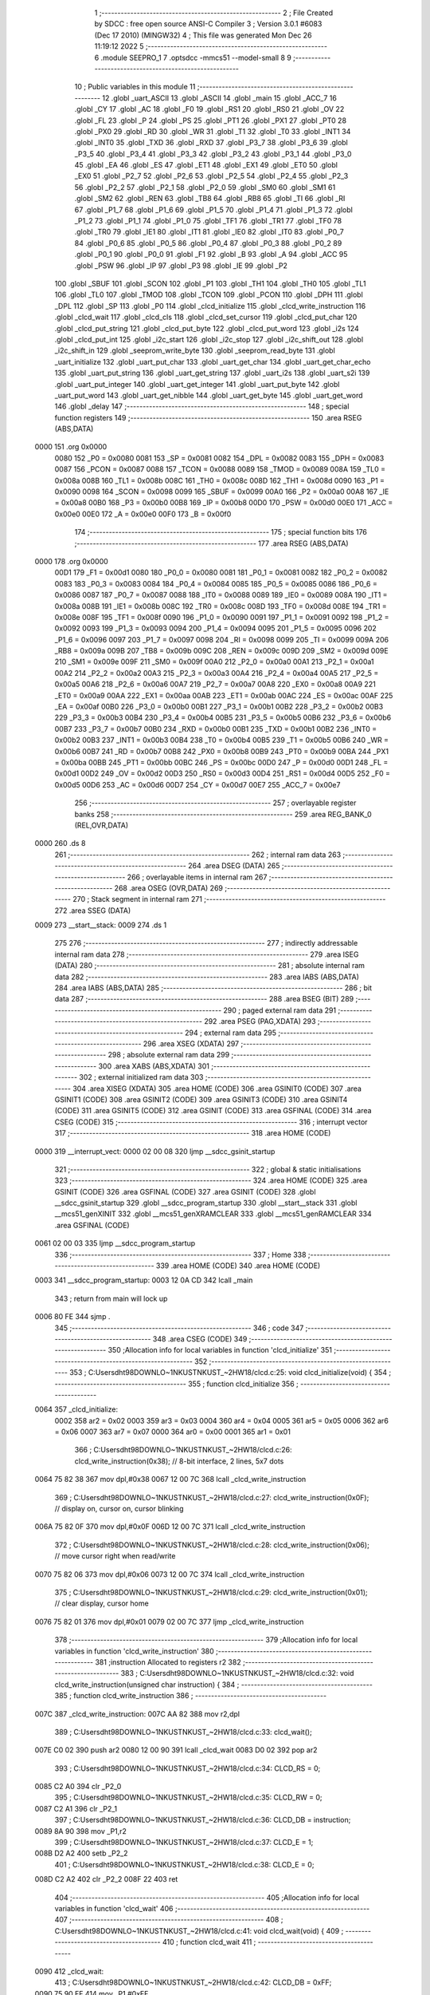                               1 ;--------------------------------------------------------
                              2 ; File Created by SDCC : free open source ANSI-C Compiler
                              3 ; Version 3.0.1 #6083 (Dec 17 2010) (MINGW32)
                              4 ; This file was generated Mon Dec 26 11:19:12 2022
                              5 ;--------------------------------------------------------
                              6 	.module SEEPRO_1
                              7 	.optsdcc -mmcs51 --model-small
                              8 	
                              9 ;--------------------------------------------------------
                             10 ; Public variables in this module
                             11 ;--------------------------------------------------------
                             12 	.globl _uart_ASCII
                             13 	.globl _ASCII
                             14 	.globl _main
                             15 	.globl _ACC_7
                             16 	.globl _CY
                             17 	.globl _AC
                             18 	.globl _F0
                             19 	.globl _RS1
                             20 	.globl _RS0
                             21 	.globl _OV
                             22 	.globl _FL
                             23 	.globl _P
                             24 	.globl _PS
                             25 	.globl _PT1
                             26 	.globl _PX1
                             27 	.globl _PT0
                             28 	.globl _PX0
                             29 	.globl _RD
                             30 	.globl _WR
                             31 	.globl _T1
                             32 	.globl _T0
                             33 	.globl _INT1
                             34 	.globl _INT0
                             35 	.globl _TXD
                             36 	.globl _RXD
                             37 	.globl _P3_7
                             38 	.globl _P3_6
                             39 	.globl _P3_5
                             40 	.globl _P3_4
                             41 	.globl _P3_3
                             42 	.globl _P3_2
                             43 	.globl _P3_1
                             44 	.globl _P3_0
                             45 	.globl _EA
                             46 	.globl _ES
                             47 	.globl _ET1
                             48 	.globl _EX1
                             49 	.globl _ET0
                             50 	.globl _EX0
                             51 	.globl _P2_7
                             52 	.globl _P2_6
                             53 	.globl _P2_5
                             54 	.globl _P2_4
                             55 	.globl _P2_3
                             56 	.globl _P2_2
                             57 	.globl _P2_1
                             58 	.globl _P2_0
                             59 	.globl _SM0
                             60 	.globl _SM1
                             61 	.globl _SM2
                             62 	.globl _REN
                             63 	.globl _TB8
                             64 	.globl _RB8
                             65 	.globl _TI
                             66 	.globl _RI
                             67 	.globl _P1_7
                             68 	.globl _P1_6
                             69 	.globl _P1_5
                             70 	.globl _P1_4
                             71 	.globl _P1_3
                             72 	.globl _P1_2
                             73 	.globl _P1_1
                             74 	.globl _P1_0
                             75 	.globl _TF1
                             76 	.globl _TR1
                             77 	.globl _TF0
                             78 	.globl _TR0
                             79 	.globl _IE1
                             80 	.globl _IT1
                             81 	.globl _IE0
                             82 	.globl _IT0
                             83 	.globl _P0_7
                             84 	.globl _P0_6
                             85 	.globl _P0_5
                             86 	.globl _P0_4
                             87 	.globl _P0_3
                             88 	.globl _P0_2
                             89 	.globl _P0_1
                             90 	.globl _P0_0
                             91 	.globl _F1
                             92 	.globl _B
                             93 	.globl _A
                             94 	.globl _ACC
                             95 	.globl _PSW
                             96 	.globl _IP
                             97 	.globl _P3
                             98 	.globl _IE
                             99 	.globl _P2
                            100 	.globl _SBUF
                            101 	.globl _SCON
                            102 	.globl _P1
                            103 	.globl _TH1
                            104 	.globl _TH0
                            105 	.globl _TL1
                            106 	.globl _TL0
                            107 	.globl _TMOD
                            108 	.globl _TCON
                            109 	.globl _PCON
                            110 	.globl _DPH
                            111 	.globl _DPL
                            112 	.globl _SP
                            113 	.globl _P0
                            114 	.globl _clcd_initialize
                            115 	.globl _clcd_write_instruction
                            116 	.globl _clcd_wait
                            117 	.globl _clcd_cls
                            118 	.globl _clcd_set_cursor
                            119 	.globl _clcd_put_char
                            120 	.globl _clcd_put_string
                            121 	.globl _clcd_put_byte
                            122 	.globl _clcd_put_word
                            123 	.globl _i2s
                            124 	.globl _clcd_put_int
                            125 	.globl _i2c_start
                            126 	.globl _i2c_stop
                            127 	.globl _i2c_shift_out
                            128 	.globl _i2c_shift_in
                            129 	.globl _seeprom_write_byte
                            130 	.globl _seeprom_read_byte
                            131 	.globl _uart_initialize
                            132 	.globl _uart_put_char
                            133 	.globl _uart_get_char
                            134 	.globl _uart_get_char_echo
                            135 	.globl _uart_put_string
                            136 	.globl _uart_get_string
                            137 	.globl _uart_i2s
                            138 	.globl _uart_s2i
                            139 	.globl _uart_put_integer
                            140 	.globl _uart_get_integer
                            141 	.globl _uart_put_byte
                            142 	.globl _uart_put_word
                            143 	.globl _uart_get_nibble
                            144 	.globl _uart_get_byte
                            145 	.globl _uart_get_word
                            146 	.globl _delay
                            147 ;--------------------------------------------------------
                            148 ; special function registers
                            149 ;--------------------------------------------------------
                            150 	.area RSEG    (ABS,DATA)
   0000                     151 	.org 0x0000
                    0080    152 _P0	=	0x0080
                    0081    153 _SP	=	0x0081
                    0082    154 _DPL	=	0x0082
                    0083    155 _DPH	=	0x0083
                    0087    156 _PCON	=	0x0087
                    0088    157 _TCON	=	0x0088
                    0089    158 _TMOD	=	0x0089
                    008A    159 _TL0	=	0x008a
                    008B    160 _TL1	=	0x008b
                    008C    161 _TH0	=	0x008c
                    008D    162 _TH1	=	0x008d
                    0090    163 _P1	=	0x0090
                    0098    164 _SCON	=	0x0098
                    0099    165 _SBUF	=	0x0099
                    00A0    166 _P2	=	0x00a0
                    00A8    167 _IE	=	0x00a8
                    00B0    168 _P3	=	0x00b0
                    00B8    169 _IP	=	0x00b8
                    00D0    170 _PSW	=	0x00d0
                    00E0    171 _ACC	=	0x00e0
                    00E0    172 _A	=	0x00e0
                    00F0    173 _B	=	0x00f0
                            174 ;--------------------------------------------------------
                            175 ; special function bits
                            176 ;--------------------------------------------------------
                            177 	.area RSEG    (ABS,DATA)
   0000                     178 	.org 0x0000
                    00D1    179 _F1	=	0x00d1
                    0080    180 _P0_0	=	0x0080
                    0081    181 _P0_1	=	0x0081
                    0082    182 _P0_2	=	0x0082
                    0083    183 _P0_3	=	0x0083
                    0084    184 _P0_4	=	0x0084
                    0085    185 _P0_5	=	0x0085
                    0086    186 _P0_6	=	0x0086
                    0087    187 _P0_7	=	0x0087
                    0088    188 _IT0	=	0x0088
                    0089    189 _IE0	=	0x0089
                    008A    190 _IT1	=	0x008a
                    008B    191 _IE1	=	0x008b
                    008C    192 _TR0	=	0x008c
                    008D    193 _TF0	=	0x008d
                    008E    194 _TR1	=	0x008e
                    008F    195 _TF1	=	0x008f
                    0090    196 _P1_0	=	0x0090
                    0091    197 _P1_1	=	0x0091
                    0092    198 _P1_2	=	0x0092
                    0093    199 _P1_3	=	0x0093
                    0094    200 _P1_4	=	0x0094
                    0095    201 _P1_5	=	0x0095
                    0096    202 _P1_6	=	0x0096
                    0097    203 _P1_7	=	0x0097
                    0098    204 _RI	=	0x0098
                    0099    205 _TI	=	0x0099
                    009A    206 _RB8	=	0x009a
                    009B    207 _TB8	=	0x009b
                    009C    208 _REN	=	0x009c
                    009D    209 _SM2	=	0x009d
                    009E    210 _SM1	=	0x009e
                    009F    211 _SM0	=	0x009f
                    00A0    212 _P2_0	=	0x00a0
                    00A1    213 _P2_1	=	0x00a1
                    00A2    214 _P2_2	=	0x00a2
                    00A3    215 _P2_3	=	0x00a3
                    00A4    216 _P2_4	=	0x00a4
                    00A5    217 _P2_5	=	0x00a5
                    00A6    218 _P2_6	=	0x00a6
                    00A7    219 _P2_7	=	0x00a7
                    00A8    220 _EX0	=	0x00a8
                    00A9    221 _ET0	=	0x00a9
                    00AA    222 _EX1	=	0x00aa
                    00AB    223 _ET1	=	0x00ab
                    00AC    224 _ES	=	0x00ac
                    00AF    225 _EA	=	0x00af
                    00B0    226 _P3_0	=	0x00b0
                    00B1    227 _P3_1	=	0x00b1
                    00B2    228 _P3_2	=	0x00b2
                    00B3    229 _P3_3	=	0x00b3
                    00B4    230 _P3_4	=	0x00b4
                    00B5    231 _P3_5	=	0x00b5
                    00B6    232 _P3_6	=	0x00b6
                    00B7    233 _P3_7	=	0x00b7
                    00B0    234 _RXD	=	0x00b0
                    00B1    235 _TXD	=	0x00b1
                    00B2    236 _INT0	=	0x00b2
                    00B3    237 _INT1	=	0x00b3
                    00B4    238 _T0	=	0x00b4
                    00B5    239 _T1	=	0x00b5
                    00B6    240 _WR	=	0x00b6
                    00B7    241 _RD	=	0x00b7
                    00B8    242 _PX0	=	0x00b8
                    00B9    243 _PT0	=	0x00b9
                    00BA    244 _PX1	=	0x00ba
                    00BB    245 _PT1	=	0x00bb
                    00BC    246 _PS	=	0x00bc
                    00D0    247 _P	=	0x00d0
                    00D1    248 _FL	=	0x00d1
                    00D2    249 _OV	=	0x00d2
                    00D3    250 _RS0	=	0x00d3
                    00D4    251 _RS1	=	0x00d4
                    00D5    252 _F0	=	0x00d5
                    00D6    253 _AC	=	0x00d6
                    00D7    254 _CY	=	0x00d7
                    00E7    255 _ACC_7	=	0x00e7
                            256 ;--------------------------------------------------------
                            257 ; overlayable register banks
                            258 ;--------------------------------------------------------
                            259 	.area REG_BANK_0	(REL,OVR,DATA)
   0000                     260 	.ds 8
                            261 ;--------------------------------------------------------
                            262 ; internal ram data
                            263 ;--------------------------------------------------------
                            264 	.area DSEG    (DATA)
                            265 ;--------------------------------------------------------
                            266 ; overlayable items in internal ram 
                            267 ;--------------------------------------------------------
                            268 	.area OSEG    (OVR,DATA)
                            269 ;--------------------------------------------------------
                            270 ; Stack segment in internal ram 
                            271 ;--------------------------------------------------------
                            272 	.area	SSEG	(DATA)
   0009                     273 __start__stack:
   0009                     274 	.ds	1
                            275 
                            276 ;--------------------------------------------------------
                            277 ; indirectly addressable internal ram data
                            278 ;--------------------------------------------------------
                            279 	.area ISEG    (DATA)
                            280 ;--------------------------------------------------------
                            281 ; absolute internal ram data
                            282 ;--------------------------------------------------------
                            283 	.area IABS    (ABS,DATA)
                            284 	.area IABS    (ABS,DATA)
                            285 ;--------------------------------------------------------
                            286 ; bit data
                            287 ;--------------------------------------------------------
                            288 	.area BSEG    (BIT)
                            289 ;--------------------------------------------------------
                            290 ; paged external ram data
                            291 ;--------------------------------------------------------
                            292 	.area PSEG    (PAG,XDATA)
                            293 ;--------------------------------------------------------
                            294 ; external ram data
                            295 ;--------------------------------------------------------
                            296 	.area XSEG    (XDATA)
                            297 ;--------------------------------------------------------
                            298 ; absolute external ram data
                            299 ;--------------------------------------------------------
                            300 	.area XABS    (ABS,XDATA)
                            301 ;--------------------------------------------------------
                            302 ; external initialized ram data
                            303 ;--------------------------------------------------------
                            304 	.area XISEG   (XDATA)
                            305 	.area HOME    (CODE)
                            306 	.area GSINIT0 (CODE)
                            307 	.area GSINIT1 (CODE)
                            308 	.area GSINIT2 (CODE)
                            309 	.area GSINIT3 (CODE)
                            310 	.area GSINIT4 (CODE)
                            311 	.area GSINIT5 (CODE)
                            312 	.area GSINIT  (CODE)
                            313 	.area GSFINAL (CODE)
                            314 	.area CSEG    (CODE)
                            315 ;--------------------------------------------------------
                            316 ; interrupt vector 
                            317 ;--------------------------------------------------------
                            318 	.area HOME    (CODE)
   0000                     319 __interrupt_vect:
   0000 02 00 08            320 	ljmp	__sdcc_gsinit_startup
                            321 ;--------------------------------------------------------
                            322 ; global & static initialisations
                            323 ;--------------------------------------------------------
                            324 	.area HOME    (CODE)
                            325 	.area GSINIT  (CODE)
                            326 	.area GSFINAL (CODE)
                            327 	.area GSINIT  (CODE)
                            328 	.globl __sdcc_gsinit_startup
                            329 	.globl __sdcc_program_startup
                            330 	.globl __start__stack
                            331 	.globl __mcs51_genXINIT
                            332 	.globl __mcs51_genXRAMCLEAR
                            333 	.globl __mcs51_genRAMCLEAR
                            334 	.area GSFINAL (CODE)
   0061 02 00 03            335 	ljmp	__sdcc_program_startup
                            336 ;--------------------------------------------------------
                            337 ; Home
                            338 ;--------------------------------------------------------
                            339 	.area HOME    (CODE)
                            340 	.area HOME    (CODE)
   0003                     341 __sdcc_program_startup:
   0003 12 0A CD            342 	lcall	_main
                            343 ;	return from main will lock up
   0006 80 FE               344 	sjmp .
                            345 ;--------------------------------------------------------
                            346 ; code
                            347 ;--------------------------------------------------------
                            348 	.area CSEG    (CODE)
                            349 ;------------------------------------------------------------
                            350 ;Allocation info for local variables in function 'clcd_initialize'
                            351 ;------------------------------------------------------------
                            352 ;------------------------------------------------------------
                            353 ;	C:\Users\dht98\DOWNLO~1\NKUST\NKUST_~2\HW18\/clcd.c:25: void clcd_initialize(void) {
                            354 ;	-----------------------------------------
                            355 ;	 function clcd_initialize
                            356 ;	-----------------------------------------
   0064                     357 _clcd_initialize:
                    0002    358 	ar2 = 0x02
                    0003    359 	ar3 = 0x03
                    0004    360 	ar4 = 0x04
                    0005    361 	ar5 = 0x05
                    0006    362 	ar6 = 0x06
                    0007    363 	ar7 = 0x07
                    0000    364 	ar0 = 0x00
                    0001    365 	ar1 = 0x01
                            366 ;	C:\Users\dht98\DOWNLO~1\NKUST\NKUST_~2\HW18\/clcd.c:26: clcd_write_instruction(0x38);  // 8-bit interface, 2 lines, 5x7 dots
   0064 75 82 38            367 	mov	dpl,#0x38
   0067 12 00 7C            368 	lcall	_clcd_write_instruction
                            369 ;	C:\Users\dht98\DOWNLO~1\NKUST\NKUST_~2\HW18\/clcd.c:27: clcd_write_instruction(0x0F);  // display on, cursor on, cursor blinking
   006A 75 82 0F            370 	mov	dpl,#0x0F
   006D 12 00 7C            371 	lcall	_clcd_write_instruction
                            372 ;	C:\Users\dht98\DOWNLO~1\NKUST\NKUST_~2\HW18\/clcd.c:28: clcd_write_instruction(0x06);  // move cursor right when read/write
   0070 75 82 06            373 	mov	dpl,#0x06
   0073 12 00 7C            374 	lcall	_clcd_write_instruction
                            375 ;	C:\Users\dht98\DOWNLO~1\NKUST\NKUST_~2\HW18\/clcd.c:29: clcd_write_instruction(0x01);  // clear display, cursor home
   0076 75 82 01            376 	mov	dpl,#0x01
   0079 02 00 7C            377 	ljmp	_clcd_write_instruction
                            378 ;------------------------------------------------------------
                            379 ;Allocation info for local variables in function 'clcd_write_instruction'
                            380 ;------------------------------------------------------------
                            381 ;instruction               Allocated to registers r2 
                            382 ;------------------------------------------------------------
                            383 ;	C:\Users\dht98\DOWNLO~1\NKUST\NKUST_~2\HW18\/clcd.c:32: void clcd_write_instruction(unsigned char instruction) {
                            384 ;	-----------------------------------------
                            385 ;	 function clcd_write_instruction
                            386 ;	-----------------------------------------
   007C                     387 _clcd_write_instruction:
   007C AA 82               388 	mov	r2,dpl
                            389 ;	C:\Users\dht98\DOWNLO~1\NKUST\NKUST_~2\HW18\/clcd.c:33: clcd_wait();
   007E C0 02               390 	push	ar2
   0080 12 00 90            391 	lcall	_clcd_wait
   0083 D0 02               392 	pop	ar2
                            393 ;	C:\Users\dht98\DOWNLO~1\NKUST\NKUST_~2\HW18\/clcd.c:34: CLCD_RS = 0;
   0085 C2 A0               394 	clr	_P2_0
                            395 ;	C:\Users\dht98\DOWNLO~1\NKUST\NKUST_~2\HW18\/clcd.c:35: CLCD_RW = 0;
   0087 C2 A1               396 	clr	_P2_1
                            397 ;	C:\Users\dht98\DOWNLO~1\NKUST\NKUST_~2\HW18\/clcd.c:36: CLCD_DB = instruction;
   0089 8A 90               398 	mov	_P1,r2
                            399 ;	C:\Users\dht98\DOWNLO~1\NKUST\NKUST_~2\HW18\/clcd.c:37: CLCD_E = 1;
   008B D2 A2               400 	setb	_P2_2
                            401 ;	C:\Users\dht98\DOWNLO~1\NKUST\NKUST_~2\HW18\/clcd.c:38: CLCD_E = 0;
   008D C2 A2               402 	clr	_P2_2
   008F 22                  403 	ret
                            404 ;------------------------------------------------------------
                            405 ;Allocation info for local variables in function 'clcd_wait'
                            406 ;------------------------------------------------------------
                            407 ;------------------------------------------------------------
                            408 ;	C:\Users\dht98\DOWNLO~1\NKUST\NKUST_~2\HW18\/clcd.c:41: void clcd_wait(void) {
                            409 ;	-----------------------------------------
                            410 ;	 function clcd_wait
                            411 ;	-----------------------------------------
   0090                     412 _clcd_wait:
                            413 ;	C:\Users\dht98\DOWNLO~1\NKUST\NKUST_~2\HW18\/clcd.c:42: CLCD_DB = 0xFF;
   0090 75 90 FF            414 	mov	_P1,#0xFF
                            415 ;	C:\Users\dht98\DOWNLO~1\NKUST\NKUST_~2\HW18\/clcd.c:43: CLCD_RS = 0;
   0093 C2 A0               416 	clr	_P2_0
                            417 ;	C:\Users\dht98\DOWNLO~1\NKUST\NKUST_~2\HW18\/clcd.c:44: CLCD_RW = 1;
   0095 D2 A1               418 	setb	_P2_1
                            419 ;	C:\Users\dht98\DOWNLO~1\NKUST\NKUST_~2\HW18\/clcd.c:45: do {
   0097                     420 00101$:
                            421 ;	C:\Users\dht98\DOWNLO~1\NKUST\NKUST_~2\HW18\/clcd.c:46: CLCD_E = 1;
   0097 D2 A2               422 	setb	_P2_2
                            423 ;	C:\Users\dht98\DOWNLO~1\NKUST\NKUST_~2\HW18\/clcd.c:47: ACC = CLCD_DB;
   0099 85 90 E0            424 	mov	_ACC,_P1
                            425 ;	C:\Users\dht98\DOWNLO~1\NKUST\NKUST_~2\HW18\/clcd.c:48: CLCD_E = 0;
   009C C2 A2               426 	clr	_P2_2
   009E 20 E7 F6            427 	jb	_ACC_7,00101$
   00A1 22                  428 	ret
                            429 ;------------------------------------------------------------
                            430 ;Allocation info for local variables in function 'clcd_cls'
                            431 ;------------------------------------------------------------
                            432 ;------------------------------------------------------------
                            433 ;	C:\Users\dht98\DOWNLO~1\NKUST\NKUST_~2\HW18\/clcd.c:52: void clcd_cls(void) {
                            434 ;	-----------------------------------------
                            435 ;	 function clcd_cls
                            436 ;	-----------------------------------------
   00A2                     437 _clcd_cls:
                            438 ;	C:\Users\dht98\DOWNLO~1\NKUST\NKUST_~2\HW18\/clcd.c:53: clcd_write_instruction(0x01);
   00A2 75 82 01            439 	mov	dpl,#0x01
   00A5 02 00 7C            440 	ljmp	_clcd_write_instruction
                            441 ;------------------------------------------------------------
                            442 ;Allocation info for local variables in function 'clcd_set_cursor'
                            443 ;------------------------------------------------------------
                            444 ;column                    Allocated to stack - offset -4
                            445 ;row                       Allocated to registers r2 r3 
                            446 ;instruction               Allocated to registers r4 r5 
                            447 ;------------------------------------------------------------
                            448 ;	C:\Users\dht98\DOWNLO~1\NKUST\NKUST_~2\HW18\/clcd.c:56: void clcd_set_cursor(unsigned int row, unsigned int column) {
                            449 ;	-----------------------------------------
                            450 ;	 function clcd_set_cursor
                            451 ;	-----------------------------------------
   00A8                     452 _clcd_set_cursor:
   00A8 C0 08               453 	push	_bp
   00AA 85 81 08            454 	mov	_bp,sp
   00AD AA 82               455 	mov	r2,dpl
   00AF AB 83               456 	mov	r3,dph
                            457 ;	C:\Users\dht98\DOWNLO~1\NKUST\NKUST_~2\HW18\/clcd.c:57: unsigned int instruction = 0x80;
   00B1 7C 80               458 	mov	r4,#0x80
   00B3 7D 00               459 	mov	r5,#0x00
                            460 ;	C:\Users\dht98\DOWNLO~1\NKUST\NKUST_~2\HW18\/clcd.c:58: if (row == 1)
   00B5 BA 01 07            461 	cjne	r2,#0x01,00102$
   00B8 BB 00 04            462 	cjne	r3,#0x00,00102$
                            463 ;	C:\Users\dht98\DOWNLO~1\NKUST\NKUST_~2\HW18\/clcd.c:59: instruction += 0x40;
   00BB 7C C0               464 	mov	r4,#0xC0
   00BD 7D 00               465 	mov	r5,#0x00
   00BF                     466 00102$:
                            467 ;	C:\Users\dht98\DOWNLO~1\NKUST\NKUST_~2\HW18\/clcd.c:60: instruction += column;
   00BF E5 08               468 	mov	a,_bp
   00C1 24 FC               469 	add	a,#0xfc
   00C3 F8                  470 	mov	r0,a
   00C4 E6                  471 	mov	a,@r0
   00C5 2C                  472 	add	a,r4
   00C6 FC                  473 	mov	r4,a
   00C7 08                  474 	inc	r0
   00C8 E6                  475 	mov	a,@r0
   00C9 3D                  476 	addc	a,r5
                            477 ;	C:\Users\dht98\DOWNLO~1\NKUST\NKUST_~2\HW18\/clcd.c:61: clcd_write_instruction(instruction);
   00CA 8C 82               478 	mov	dpl,r4
   00CC 12 00 7C            479 	lcall	_clcd_write_instruction
   00CF D0 08               480 	pop	_bp
   00D1 22                  481 	ret
                            482 ;------------------------------------------------------------
                            483 ;Allocation info for local variables in function 'clcd_put_char'
                            484 ;------------------------------------------------------------
                            485 ;c                         Allocated to registers r2 
                            486 ;------------------------------------------------------------
                            487 ;	C:\Users\dht98\DOWNLO~1\NKUST\NKUST_~2\HW18\/clcd.c:64: void clcd_put_char(char c) {
                            488 ;	-----------------------------------------
                            489 ;	 function clcd_put_char
                            490 ;	-----------------------------------------
   00D2                     491 _clcd_put_char:
   00D2 AA 82               492 	mov	r2,dpl
                            493 ;	C:\Users\dht98\DOWNLO~1\NKUST\NKUST_~2\HW18\/clcd.c:65: clcd_wait();
   00D4 C0 02               494 	push	ar2
   00D6 12 00 90            495 	lcall	_clcd_wait
   00D9 D0 02               496 	pop	ar2
                            497 ;	C:\Users\dht98\DOWNLO~1\NKUST\NKUST_~2\HW18\/clcd.c:66: CLCD_RS = 1;
   00DB D2 A0               498 	setb	_P2_0
                            499 ;	C:\Users\dht98\DOWNLO~1\NKUST\NKUST_~2\HW18\/clcd.c:67: CLCD_RW = 0;
   00DD C2 A1               500 	clr	_P2_1
                            501 ;	C:\Users\dht98\DOWNLO~1\NKUST\NKUST_~2\HW18\/clcd.c:68: CLCD_DB = c;
   00DF 8A 90               502 	mov	_P1,r2
                            503 ;	C:\Users\dht98\DOWNLO~1\NKUST\NKUST_~2\HW18\/clcd.c:69: CLCD_E = 1;
   00E1 D2 A2               504 	setb	_P2_2
                            505 ;	C:\Users\dht98\DOWNLO~1\NKUST\NKUST_~2\HW18\/clcd.c:70: CLCD_E = 0;
   00E3 C2 A2               506 	clr	_P2_2
   00E5 22                  507 	ret
                            508 ;------------------------------------------------------------
                            509 ;Allocation info for local variables in function 'clcd_put_string'
                            510 ;------------------------------------------------------------
                            511 ;s                         Allocated to registers r2 r3 r4 
                            512 ;------------------------------------------------------------
                            513 ;	C:\Users\dht98\DOWNLO~1\NKUST\NKUST_~2\HW18\/clcd.c:73: void clcd_put_string(char* s) {
                            514 ;	-----------------------------------------
                            515 ;	 function clcd_put_string
                            516 ;	-----------------------------------------
   00E6                     517 _clcd_put_string:
   00E6 AA 82               518 	mov	r2,dpl
   00E8 AB 83               519 	mov	r3,dph
   00EA AC F0               520 	mov	r4,b
                            521 ;	C:\Users\dht98\DOWNLO~1\NKUST\NKUST_~2\HW18\/clcd.c:74: while (*s != 0) {
   00EC                     522 00101$:
   00EC 8A 82               523 	mov	dpl,r2
   00EE 8B 83               524 	mov	dph,r3
   00F0 8C F0               525 	mov	b,r4
   00F2 12 0C CC            526 	lcall	__gptrget
   00F5 FD                  527 	mov	r5,a
   00F6 60 18               528 	jz	00104$
                            529 ;	C:\Users\dht98\DOWNLO~1\NKUST\NKUST_~2\HW18\/clcd.c:75: clcd_put_char(*s);
   00F8 8D 82               530 	mov	dpl,r5
   00FA C0 02               531 	push	ar2
   00FC C0 03               532 	push	ar3
   00FE C0 04               533 	push	ar4
   0100 12 00 D2            534 	lcall	_clcd_put_char
   0103 D0 04               535 	pop	ar4
   0105 D0 03               536 	pop	ar3
   0107 D0 02               537 	pop	ar2
                            538 ;	C:\Users\dht98\DOWNLO~1\NKUST\NKUST_~2\HW18\/clcd.c:76: s++;
   0109 0A                  539 	inc	r2
   010A BA 00 DF            540 	cjne	r2,#0x00,00101$
   010D 0B                  541 	inc	r3
   010E 80 DC               542 	sjmp	00101$
   0110                     543 00104$:
   0110 22                  544 	ret
                            545 ;------------------------------------------------------------
                            546 ;Allocation info for local variables in function 'clcd_put_byte'
                            547 ;------------------------------------------------------------
                            548 ;byte_data                 Allocated to registers r2 
                            549 ;------------------------------------------------------------
                            550 ;	C:\Users\dht98\DOWNLO~1\NKUST\NKUST_~2\HW18\/clcd.c:80: void clcd_put_byte(unsigned char byte_data) {
                            551 ;	-----------------------------------------
                            552 ;	 function clcd_put_byte
                            553 ;	-----------------------------------------
   0111                     554 _clcd_put_byte:
                            555 ;	C:\Users\dht98\DOWNLO~1\NKUST\NKUST_~2\HW18\/clcd.c:81: clcd_put_char(ASCII[byte_data / 16]);
   0111 E5 82               556 	mov	a,dpl
   0113 FA                  557 	mov	r2,a
   0114 C4                  558 	swap	a
   0115 54 0F               559 	anl	a,#0x0f
   0117 90 0D DC            560 	mov	dptr,#_ASCII
   011A 93                  561 	movc	a,@a+dptr
   011B F5 82               562 	mov	dpl,a
   011D C0 02               563 	push	ar2
   011F 12 00 D2            564 	lcall	_clcd_put_char
   0122 D0 02               565 	pop	ar2
                            566 ;	C:\Users\dht98\DOWNLO~1\NKUST\NKUST_~2\HW18\/clcd.c:82: clcd_put_char(ASCII[byte_data % 16]);
   0124 74 0F               567 	mov	a,#0x0F
   0126 5A                  568 	anl	a,r2
   0127 90 0D DC            569 	mov	dptr,#_ASCII
   012A 93                  570 	movc	a,@a+dptr
   012B F5 82               571 	mov	dpl,a
   012D 02 00 D2            572 	ljmp	_clcd_put_char
                            573 ;------------------------------------------------------------
                            574 ;Allocation info for local variables in function 'clcd_put_word'
                            575 ;------------------------------------------------------------
                            576 ;word_data                 Allocated to registers r2 r3 
                            577 ;------------------------------------------------------------
                            578 ;	C:\Users\dht98\DOWNLO~1\NKUST\NKUST_~2\HW18\/clcd.c:85: void clcd_put_word(unsigned int word_data) {
                            579 ;	-----------------------------------------
                            580 ;	 function clcd_put_word
                            581 ;	-----------------------------------------
   0130                     582 _clcd_put_word:
   0130 AA 82               583 	mov	r2,dpl
   0132 AB 83               584 	mov	r3,dph
                            585 ;	C:\Users\dht98\DOWNLO~1\NKUST\NKUST_~2\HW18\/clcd.c:86: clcd_put_byte(word_data / 256);
   0134 8B 04               586 	mov	ar4,r3
   0136 8C 82               587 	mov	dpl,r4
   0138 C0 02               588 	push	ar2
   013A C0 03               589 	push	ar3
   013C 12 01 11            590 	lcall	_clcd_put_byte
   013F D0 03               591 	pop	ar3
   0141 D0 02               592 	pop	ar2
                            593 ;	C:\Users\dht98\DOWNLO~1\NKUST\NKUST_~2\HW18\/clcd.c:87: clcd_put_byte(word_data % 256);
   0143 8A 82               594 	mov	dpl,r2
   0145 02 01 11            595 	ljmp	_clcd_put_byte
                            596 ;------------------------------------------------------------
                            597 ;Allocation info for local variables in function 'i2s'
                            598 ;------------------------------------------------------------
                            599 ;s                         Allocated to stack - offset -5
                            600 ;i                         Allocated to stack - offset 1
                            601 ;sign                      Allocated to stack - offset 3
                            602 ;len                       Allocated to registers r6 
                            603 ;p                         Allocated to stack - offset 4
                            604 ;sloc0                     Allocated to stack - offset 8
                            605 ;sloc1                     Allocated to stack - offset 7
                            606 ;sloc2                     Allocated to stack - offset 8
                            607 ;------------------------------------------------------------
                            608 ;	C:\Users\dht98\DOWNLO~1\NKUST\NKUST_~2\HW18\/clcd.c:90: void i2s(int i, char* s) {
                            609 ;	-----------------------------------------
                            610 ;	 function i2s
                            611 ;	-----------------------------------------
   0148                     612 _i2s:
   0148 C0 08               613 	push	_bp
   014A 85 81 08            614 	mov	_bp,sp
   014D C0 82               615 	push	dpl
   014F C0 83               616 	push	dph
   0151 E5 81               617 	mov	a,sp
   0153 24 0A               618 	add	a,#0x0a
   0155 F5 81               619 	mov	sp,a
                            620 ;	C:\Users\dht98\DOWNLO~1\NKUST\NKUST_~2\HW18\/clcd.c:94: sign = '+';
   0157 E5 08               621 	mov	a,_bp
   0159 24 03               622 	add	a,#0x03
   015B F8                  623 	mov	r0,a
   015C 76 2B               624 	mov	@r0,#0x2B
                            625 ;	C:\Users\dht98\DOWNLO~1\NKUST\NKUST_~2\HW18\/clcd.c:96: p = s;
   015E E5 08               626 	mov	a,_bp
   0160 24 FB               627 	add	a,#0xfb
   0162 F8                  628 	mov	r0,a
   0163 E5 08               629 	mov	a,_bp
   0165 24 04               630 	add	a,#0x04
   0167 F9                  631 	mov	r1,a
   0168 E6                  632 	mov	a,@r0
   0169 F7                  633 	mov	@r1,a
   016A 08                  634 	inc	r0
   016B 09                  635 	inc	r1
   016C E6                  636 	mov	a,@r0
   016D F7                  637 	mov	@r1,a
   016E 08                  638 	inc	r0
   016F 09                  639 	inc	r1
   0170 E6                  640 	mov	a,@r0
   0171 F7                  641 	mov	@r1,a
                            642 ;	C:\Users\dht98\DOWNLO~1\NKUST\NKUST_~2\HW18\/clcd.c:97: if (i < 0) {
   0172 A8 08               643 	mov	r0,_bp
   0174 08                  644 	inc	r0
   0175 08                  645 	inc	r0
   0176 E6                  646 	mov	a,@r0
   0177 30 E7 12            647 	jnb	acc.7,00115$
                            648 ;	C:\Users\dht98\DOWNLO~1\NKUST\NKUST_~2\HW18\/clcd.c:98: sign = '-';
   017A E5 08               649 	mov	a,_bp
   017C 24 03               650 	add	a,#0x03
   017E F8                  651 	mov	r0,a
   017F 76 2D               652 	mov	@r0,#0x2D
                            653 ;	C:\Users\dht98\DOWNLO~1\NKUST\NKUST_~2\HW18\/clcd.c:99: i = -i;
   0181 A8 08               654 	mov	r0,_bp
   0183 08                  655 	inc	r0
   0184 C3                  656 	clr	c
   0185 E4                  657 	clr	a
   0186 96                  658 	subb	a,@r0
   0187 F6                  659 	mov	@r0,a
   0188 08                  660 	inc	r0
   0189 E4                  661 	clr	a
   018A 96                  662 	subb	a,@r0
   018B F6                  663 	mov	@r0,a
                            664 ;	C:\Users\dht98\DOWNLO~1\NKUST\NKUST_~2\HW18\/clcd.c:101: do {
   018C                     665 00115$:
   018C E5 08               666 	mov	a,_bp
   018E 24 04               667 	add	a,#0x04
   0190 F8                  668 	mov	r0,a
   0191 86 04               669 	mov	ar4,@r0
   0193 08                  670 	inc	r0
   0194 86 02               671 	mov	ar2,@r0
   0196 08                  672 	inc	r0
   0197 86 03               673 	mov	ar3,@r0
   0199 7D 00               674 	mov	r5,#0x00
   019B                     675 00103$:
                            676 ;	C:\Users\dht98\DOWNLO~1\NKUST\NKUST_~2\HW18\/clcd.c:102: *s = (i % 10) + '0';
   019B C0 02               677 	push	ar2
   019D C0 03               678 	push	ar3
   019F C0 04               679 	push	ar4
   01A1 C0 05               680 	push	ar5
   01A3 74 0A               681 	mov	a,#0x0A
   01A5 C0 E0               682 	push	acc
   01A7 E4                  683 	clr	a
   01A8 C0 E0               684 	push	acc
   01AA A8 08               685 	mov	r0,_bp
   01AC 08                  686 	inc	r0
   01AD 86 82               687 	mov	dpl,@r0
   01AF 08                  688 	inc	r0
   01B0 86 83               689 	mov	dph,@r0
   01B2 12 0C E8            690 	lcall	__modsint
   01B5 AE 82               691 	mov	r6,dpl
   01B7 15 81               692 	dec	sp
   01B9 15 81               693 	dec	sp
   01BB D0 05               694 	pop	ar5
   01BD D0 04               695 	pop	ar4
   01BF D0 03               696 	pop	ar3
   01C1 D0 02               697 	pop	ar2
   01C3 74 30               698 	mov	a,#0x30
   01C5 2E                  699 	add	a,r6
   01C6 8C 82               700 	mov	dpl,r4
   01C8 8A 83               701 	mov	dph,r2
   01CA 8B F0               702 	mov	b,r3
   01CC 12 0C 91            703 	lcall	__gptrput
   01CF A3                  704 	inc	dptr
   01D0 AC 82               705 	mov	r4,dpl
   01D2 AA 83               706 	mov	r2,dph
                            707 ;	C:\Users\dht98\DOWNLO~1\NKUST\NKUST_~2\HW18\/clcd.c:103: s++;
                            708 ;	C:\Users\dht98\DOWNLO~1\NKUST\NKUST_~2\HW18\/clcd.c:104: len++;
   01D4 0D                  709 	inc	r5
   01D5 8D 06               710 	mov	ar6,r5
                            711 ;	C:\Users\dht98\DOWNLO~1\NKUST\NKUST_~2\HW18\/clcd.c:105: i /= 10;
   01D7 C0 02               712 	push	ar2
   01D9 C0 03               713 	push	ar3
   01DB C0 04               714 	push	ar4
   01DD C0 05               715 	push	ar5
   01DF 74 0A               716 	mov	a,#0x0A
   01E1 C0 E0               717 	push	acc
   01E3 E4                  718 	clr	a
   01E4 C0 E0               719 	push	acc
   01E6 A8 08               720 	mov	r0,_bp
   01E8 08                  721 	inc	r0
   01E9 86 82               722 	mov	dpl,@r0
   01EB 08                  723 	inc	r0
   01EC 86 83               724 	mov	dph,@r0
   01EE 12 0D 25            725 	lcall	__divsint
   01F1 A8 08               726 	mov	r0,_bp
   01F3 08                  727 	inc	r0
   01F4 A6 82               728 	mov	@r0,dpl
   01F6 08                  729 	inc	r0
   01F7 A6 83               730 	mov	@r0,dph
   01F9 15 81               731 	dec	sp
   01FB 15 81               732 	dec	sp
   01FD D0 05               733 	pop	ar5
   01FF D0 04               734 	pop	ar4
   0201 D0 03               735 	pop	ar3
   0203 D0 02               736 	pop	ar2
                            737 ;	C:\Users\dht98\DOWNLO~1\NKUST\NKUST_~2\HW18\/clcd.c:106: } while (i != 0);
   0205 A8 08               738 	mov	r0,_bp
   0207 08                  739 	inc	r0
   0208 E6                  740 	mov	a,@r0
   0209 08                  741 	inc	r0
   020A 46                  742 	orl	a,@r0
   020B 70 8E               743 	jnz	00103$
                            744 ;	C:\Users\dht98\DOWNLO~1\NKUST\NKUST_~2\HW18\/clcd.c:107: if (sign == '-') {
   020D 8D 06               745 	mov	ar6,r5
   020F E5 08               746 	mov	a,_bp
   0211 24 03               747 	add	a,#0x03
   0213 F8                  748 	mov	r0,a
   0214 B6 2D 0E            749 	cjne	@r0,#0x2D,00119$
                            750 ;	C:\Users\dht98\DOWNLO~1\NKUST\NKUST_~2\HW18\/clcd.c:108: *s = '-';
   0217 8C 82               751 	mov	dpl,r4
   0219 8A 83               752 	mov	dph,r2
   021B 8B F0               753 	mov	b,r3
   021D 74 2D               754 	mov	a,#0x2D
   021F 12 0C 91            755 	lcall	__gptrput
                            756 ;	C:\Users\dht98\DOWNLO~1\NKUST\NKUST_~2\HW18\/clcd.c:110: len++;
   0222 ED                  757 	mov	a,r5
   0223 04                  758 	inc	a
   0224 FE                  759 	mov	r6,a
                            760 ;	C:\Users\dht98\DOWNLO~1\NKUST\NKUST_~2\HW18\/clcd.c:112: for (i = 0; i < len / 2; i++) {
   0225                     761 00119$:
   0225 EE                  762 	mov	a,r6
   0226 C3                  763 	clr	c
   0227 13                  764 	rrc	a
   0228 FA                  765 	mov	r2,a
   0229 A8 08               766 	mov	r0,_bp
   022B 08                  767 	inc	r0
   022C E4                  768 	clr	a
   022D F6                  769 	mov	@r0,a
   022E 08                  770 	inc	r0
   022F F6                  771 	mov	@r0,a
   0230                     772 00108$:
   0230 8A 05               773 	mov	ar5,r2
   0232 7F 00               774 	mov	r7,#0x00
   0234 A8 08               775 	mov	r0,_bp
   0236 08                  776 	inc	r0
   0237 C3                  777 	clr	c
   0238 E6                  778 	mov	a,@r0
   0239 9D                  779 	subb	a,r5
   023A 08                  780 	inc	r0
   023B E6                  781 	mov	a,@r0
   023C 64 80               782 	xrl	a,#0x80
   023E 8F F0               783 	mov	b,r7
   0240 63 F0 80            784 	xrl	b,#0x80
   0243 95 F0               785 	subb	a,b
   0245 40 03               786 	jc	00126$
   0247 02 03 01            787 	ljmp	00111$
   024A                     788 00126$:
                            789 ;	C:\Users\dht98\DOWNLO~1\NKUST\NKUST_~2\HW18\/clcd.c:113: p[len] = p[i];
   024A C0 02               790 	push	ar2
   024C E5 08               791 	mov	a,_bp
   024E 24 04               792 	add	a,#0x04
   0250 F8                  793 	mov	r0,a
   0251 EE                  794 	mov	a,r6
   0252 26                  795 	add	a,@r0
   0253 FB                  796 	mov	r3,a
   0254 E4                  797 	clr	a
   0255 08                  798 	inc	r0
   0256 36                  799 	addc	a,@r0
   0257 FC                  800 	mov	r4,a
   0258 08                  801 	inc	r0
   0259 86 05               802 	mov	ar5,@r0
   025B E5 08               803 	mov	a,_bp
   025D 24 04               804 	add	a,#0x04
   025F F8                  805 	mov	r0,a
   0260 A9 08               806 	mov	r1,_bp
   0262 09                  807 	inc	r1
   0263 E7                  808 	mov	a,@r1
   0264 26                  809 	add	a,@r0
   0265 C0 E0               810 	push	acc
   0267 09                  811 	inc	r1
   0268 E7                  812 	mov	a,@r1
   0269 08                  813 	inc	r0
   026A 36                  814 	addc	a,@r0
   026B C0 E0               815 	push	acc
   026D 08                  816 	inc	r0
   026E E6                  817 	mov	a,@r0
   026F C0 E0               818 	push	acc
   0271 E5 08               819 	mov	a,_bp
   0273 24 0A               820 	add	a,#0x0a
   0275 F8                  821 	mov	r0,a
   0276 D0 E0               822 	pop	acc
   0278 F6                  823 	mov	@r0,a
   0279 18                  824 	dec	r0
   027A D0 E0               825 	pop	acc
   027C F6                  826 	mov	@r0,a
   027D 18                  827 	dec	r0
   027E D0 E0               828 	pop	acc
   0280 F6                  829 	mov	@r0,a
   0281 E5 08               830 	mov	a,_bp
   0283 24 08               831 	add	a,#0x08
   0285 F8                  832 	mov	r0,a
   0286 86 82               833 	mov	dpl,@r0
   0288 08                  834 	inc	r0
   0289 86 83               835 	mov	dph,@r0
   028B 08                  836 	inc	r0
   028C 86 F0               837 	mov	b,@r0
   028E E5 08               838 	mov	a,_bp
   0290 24 07               839 	add	a,#0x07
   0292 F9                  840 	mov	r1,a
   0293 12 0C CC            841 	lcall	__gptrget
   0296 F7                  842 	mov	@r1,a
   0297 8B 82               843 	mov	dpl,r3
   0299 8C 83               844 	mov	dph,r4
   029B 8D F0               845 	mov	b,r5
   029D E5 08               846 	mov	a,_bp
   029F 24 07               847 	add	a,#0x07
   02A1 F8                  848 	mov	r0,a
   02A2 E6                  849 	mov	a,@r0
   02A3 12 0C 91            850 	lcall	__gptrput
                            851 ;	C:\Users\dht98\DOWNLO~1\NKUST\NKUST_~2\HW18\/clcd.c:114: p[i] = p[len - 1 - i];
   02A6 8E 07               852 	mov	ar7,r6
   02A8 7D 00               853 	mov	r5,#0x00
   02AA 1F                  854 	dec	r7
   02AB BF FF 01            855 	cjne	r7,#0xff,00127$
   02AE 1D                  856 	dec	r5
   02AF                     857 00127$:
   02AF A8 08               858 	mov	r0,_bp
   02B1 08                  859 	inc	r0
   02B2 EF                  860 	mov	a,r7
   02B3 C3                  861 	clr	c
   02B4 96                  862 	subb	a,@r0
   02B5 FF                  863 	mov	r7,a
   02B6 ED                  864 	mov	a,r5
   02B7 08                  865 	inc	r0
   02B8 96                  866 	subb	a,@r0
   02B9 FD                  867 	mov	r5,a
   02BA E5 08               868 	mov	a,_bp
   02BC 24 04               869 	add	a,#0x04
   02BE F8                  870 	mov	r0,a
   02BF EF                  871 	mov	a,r7
   02C0 26                  872 	add	a,@r0
   02C1 FF                  873 	mov	r7,a
   02C2 ED                  874 	mov	a,r5
   02C3 08                  875 	inc	r0
   02C4 36                  876 	addc	a,@r0
   02C5 FD                  877 	mov	r5,a
   02C6 08                  878 	inc	r0
   02C7 86 02               879 	mov	ar2,@r0
   02C9 8F 82               880 	mov	dpl,r7
   02CB 8D 83               881 	mov	dph,r5
   02CD 8A F0               882 	mov	b,r2
   02CF 12 0C CC            883 	lcall	__gptrget
   02D2 FB                  884 	mov	r3,a
   02D3 E5 08               885 	mov	a,_bp
   02D5 24 08               886 	add	a,#0x08
   02D7 F8                  887 	mov	r0,a
   02D8 86 82               888 	mov	dpl,@r0
   02DA 08                  889 	inc	r0
   02DB 86 83               890 	mov	dph,@r0
   02DD 08                  891 	inc	r0
   02DE 86 F0               892 	mov	b,@r0
   02E0 EB                  893 	mov	a,r3
   02E1 12 0C 91            894 	lcall	__gptrput
                            895 ;	C:\Users\dht98\DOWNLO~1\NKUST\NKUST_~2\HW18\/clcd.c:115: p[len - 1 - i] = p[len];
   02E4 8F 82               896 	mov	dpl,r7
   02E6 8D 83               897 	mov	dph,r5
   02E8 8A F0               898 	mov	b,r2
   02EA E5 08               899 	mov	a,_bp
   02EC 24 07               900 	add	a,#0x07
   02EE F8                  901 	mov	r0,a
   02EF E6                  902 	mov	a,@r0
   02F0 12 0C 91            903 	lcall	__gptrput
                            904 ;	C:\Users\dht98\DOWNLO~1\NKUST\NKUST_~2\HW18\/clcd.c:112: for (i = 0; i < len / 2; i++) {
   02F3 A8 08               905 	mov	r0,_bp
   02F5 08                  906 	inc	r0
   02F6 06                  907 	inc	@r0
   02F7 B6 00 02            908 	cjne	@r0,#0x00,00128$
   02FA 08                  909 	inc	r0
   02FB 06                  910 	inc	@r0
   02FC                     911 00128$:
   02FC D0 02               912 	pop	ar2
   02FE 02 02 30            913 	ljmp	00108$
   0301                     914 00111$:
                            915 ;	C:\Users\dht98\DOWNLO~1\NKUST\NKUST_~2\HW18\/clcd.c:117: p[len] = 0;
   0301 E5 08               916 	mov	a,_bp
   0303 24 04               917 	add	a,#0x04
   0305 F8                  918 	mov	r0,a
   0306 EE                  919 	mov	a,r6
   0307 26                  920 	add	a,@r0
   0308 FE                  921 	mov	r6,a
   0309 E4                  922 	clr	a
   030A 08                  923 	inc	r0
   030B 36                  924 	addc	a,@r0
   030C FA                  925 	mov	r2,a
   030D 08                  926 	inc	r0
   030E 86 03               927 	mov	ar3,@r0
   0310 8E 82               928 	mov	dpl,r6
   0312 8A 83               929 	mov	dph,r2
   0314 8B F0               930 	mov	b,r3
   0316 E4                  931 	clr	a
   0317 12 0C 91            932 	lcall	__gptrput
   031A 85 08 81            933 	mov	sp,_bp
   031D D0 08               934 	pop	_bp
   031F 22                  935 	ret
                            936 ;------------------------------------------------------------
                            937 ;Allocation info for local variables in function 'clcd_put_int'
                            938 ;------------------------------------------------------------
                            939 ;i                         Allocated to registers r2 r3 
                            940 ;s                         Allocated to stack - offset 1
                            941 ;------------------------------------------------------------
                            942 ;	C:\Users\dht98\DOWNLO~1\NKUST\NKUST_~2\HW18\/clcd.c:120: void clcd_put_int(int i) {
                            943 ;	-----------------------------------------
                            944 ;	 function clcd_put_int
                            945 ;	-----------------------------------------
   0320                     946 _clcd_put_int:
   0320 C0 08               947 	push	_bp
   0322 E5 81               948 	mov	a,sp
   0324 F5 08               949 	mov	_bp,a
   0326 24 07               950 	add	a,#0x07
   0328 F5 81               951 	mov	sp,a
   032A AA 82               952 	mov	r2,dpl
   032C AB 83               953 	mov	r3,dph
                            954 ;	C:\Users\dht98\DOWNLO~1\NKUST\NKUST_~2\HW18\/clcd.c:122: i2s(i, s);
   032E AC 08               955 	mov	r4,_bp
   0330 0C                  956 	inc	r4
   0331 8C 05               957 	mov	ar5,r4
   0333 7E 00               958 	mov	r6,#0x00
   0335 7F 40               959 	mov	r7,#0x40
   0337 C0 04               960 	push	ar4
   0339 C0 05               961 	push	ar5
   033B C0 06               962 	push	ar6
   033D C0 07               963 	push	ar7
   033F 8A 82               964 	mov	dpl,r2
   0341 8B 83               965 	mov	dph,r3
   0343 12 01 48            966 	lcall	_i2s
   0346 15 81               967 	dec	sp
   0348 15 81               968 	dec	sp
   034A 15 81               969 	dec	sp
   034C D0 04               970 	pop	ar4
                            971 ;	C:\Users\dht98\DOWNLO~1\NKUST\NKUST_~2\HW18\/clcd.c:123: clcd_put_string(s);
   034E 7A 00               972 	mov	r2,#0x00
   0350 7B 40               973 	mov	r3,#0x40
   0352 8C 82               974 	mov	dpl,r4
   0354 8A 83               975 	mov	dph,r2
   0356 8B F0               976 	mov	b,r3
   0358 12 00 E6            977 	lcall	_clcd_put_string
   035B 85 08 81            978 	mov	sp,_bp
   035E D0 08               979 	pop	_bp
   0360 22                  980 	ret
                            981 ;------------------------------------------------------------
                            982 ;Allocation info for local variables in function 'i2c_start'
                            983 ;------------------------------------------------------------
                            984 ;------------------------------------------------------------
                            985 ;	C:\Users\dht98\DOWNLO~1\NKUST\NKUST_~2\HW18\/i2c.c:16: unsigned char i2c_start(void) {
                            986 ;	-----------------------------------------
                            987 ;	 function i2c_start
                            988 ;	-----------------------------------------
   0361                     989 _i2c_start:
                            990 ;	C:\Users\dht98\DOWNLO~1\NKUST\NKUST_~2\HW18\/i2c.c:17: SDA = 1;
   0361 D2 81               991 	setb	_P0_1
                            992 ;	C:\Users\dht98\DOWNLO~1\NKUST\NKUST_~2\HW18\/i2c.c:18: SCL = 1;
   0363 D2 80               993 	setb	_P0_0
                            994 ;	C:\Users\dht98\DOWNLO~1\NKUST\NKUST_~2\HW18\/i2c.c:19: if (SDA == 0) return (i2c_ER);
   0365 20 81 04            995 	jb	_P0_1,00102$
   0368 75 82 01            996 	mov	dpl,#0x01
   036B 22                  997 	ret
   036C                     998 00102$:
                            999 ;	C:\Users\dht98\DOWNLO~1\NKUST\NKUST_~2\HW18\/i2c.c:20: if (SCL == 0) return (i2c_ER);
   036C 20 80 04           1000 	jb	_P0_0,00104$
   036F 75 82 01           1001 	mov	dpl,#0x01
   0372 22                 1002 	ret
   0373                    1003 00104$:
                           1004 ;	C:\Users\dht98\DOWNLO~1\NKUST\NKUST_~2\HW18\/i2c.c:21: SDA = 0;
   0373 C2 81              1005 	clr	_P0_1
                           1006 ;	C:\Users\dht98\DOWNLO~1\NKUST\NKUST_~2\HW18\/i2c.c:22: SCL=0;
   0375 C2 80              1007 	clr	_P0_0
                           1008 ;	C:\Users\dht98\DOWNLO~1\NKUST\NKUST_~2\HW18\/i2c.c:23: return (i2c_OK);
   0377 75 82 00           1009 	mov	dpl,#0x00
   037A 22                 1010 	ret
                           1011 ;------------------------------------------------------------
                           1012 ;Allocation info for local variables in function 'i2c_stop'
                           1013 ;------------------------------------------------------------
                           1014 ;------------------------------------------------------------
                           1015 ;	C:\Users\dht98\DOWNLO~1\NKUST\NKUST_~2\HW18\/i2c.c:26: void i2c_stop(void) {
                           1016 ;	-----------------------------------------
                           1017 ;	 function i2c_stop
                           1018 ;	-----------------------------------------
   037B                    1019 _i2c_stop:
                           1020 ;	C:\Users\dht98\DOWNLO~1\NKUST\NKUST_~2\HW18\/i2c.c:27: SDA = 0; SCL = 1; SDA = 1;
   037B C2 81              1021 	clr	_P0_1
   037D D2 80              1022 	setb	_P0_0
   037F D2 81              1023 	setb	_P0_1
   0381 22                 1024 	ret
                           1025 ;------------------------------------------------------------
                           1026 ;Allocation info for local variables in function 'i2c_shift_out'
                           1027 ;------------------------------------------------------------
                           1028 ;buffer                    Allocated to registers r2 
                           1029 ;i                         Allocated to registers r3 
                           1030 ;ack                       Allocated to registers 
                           1031 ;------------------------------------------------------------
                           1032 ;	C:\Users\dht98\DOWNLO~1\NKUST\NKUST_~2\HW18\/i2c.c:30: unsigned char i2c_shift_out(unsigned char buffer) {
                           1033 ;	-----------------------------------------
                           1034 ;	 function i2c_shift_out
                           1035 ;	-----------------------------------------
   0382                    1036 _i2c_shift_out:
   0382 AA 82              1037 	mov	r2,dpl
                           1038 ;	C:\Users\dht98\DOWNLO~1\NKUST\NKUST_~2\HW18\/i2c.c:33: for (i = 0; i < 8; i++) {
   0384 7B 00              1039 	mov	r3,#0x00
   0386                    1040 00104$:
   0386 BB 08 00           1041 	cjne	r3,#0x08,00114$
   0389                    1042 00114$:
   0389 50 15              1043 	jnc	00107$
                           1044 ;	C:\Users\dht98\DOWNLO~1\NKUST\NKUST_~2\HW18\/i2c.c:34: if (buffer >= 128) SDA = 1; else SDA = 0;
   038B BA 80 00           1045 	cjne	r2,#0x80,00116$
   038E                    1046 00116$:
   038E 40 04              1047 	jc	00102$
   0390 D2 81              1048 	setb	_P0_1
   0392 80 02              1049 	sjmp	00103$
   0394                    1050 00102$:
   0394 C2 81              1051 	clr	_P0_1
   0396                    1052 00103$:
                           1053 ;	C:\Users\dht98\DOWNLO~1\NKUST\NKUST_~2\HW18\/i2c.c:35: SCL = 1; SCL = 0;
   0396 D2 80              1054 	setb	_P0_0
   0398 C2 80              1055 	clr	_P0_0
                           1056 ;	C:\Users\dht98\DOWNLO~1\NKUST\NKUST_~2\HW18\/i2c.c:36: buffer *= 2;
   039A EA                 1057 	mov	a,r2
   039B 2A                 1058 	add	a,r2
   039C FA                 1059 	mov	r2,a
                           1060 ;	C:\Users\dht98\DOWNLO~1\NKUST\NKUST_~2\HW18\/i2c.c:33: for (i = 0; i < 8; i++) {
   039D 0B                 1061 	inc	r3
   039E 80 E6              1062 	sjmp	00104$
   03A0                    1063 00107$:
                           1064 ;	C:\Users\dht98\DOWNLO~1\NKUST\NKUST_~2\HW18\/i2c.c:38: SDA = 1; SCL = 1; ack = SDA; SCL = 0;
   03A0 D2 81              1065 	setb	_P0_1
   03A2 D2 80              1066 	setb	_P0_0
   03A4 A2 81              1067 	mov	c,_P0_1
   03A6 E4                 1068 	clr	a
   03A7 33                 1069 	rlc	a
   03A8 F5 82              1070 	mov	dpl,a
   03AA C2 80              1071 	clr	_P0_0
                           1072 ;	C:\Users\dht98\DOWNLO~1\NKUST\NKUST_~2\HW18\/i2c.c:39: return ack;
   03AC 22                 1073 	ret
                           1074 ;------------------------------------------------------------
                           1075 ;Allocation info for local variables in function 'i2c_shift_in'
                           1076 ;------------------------------------------------------------
                           1077 ;ack                       Allocated to registers r2 
                           1078 ;i                         Allocated to registers r4 
                           1079 ;buffer                    Allocated to registers r3 
                           1080 ;------------------------------------------------------------
                           1081 ;	C:\Users\dht98\DOWNLO~1\NKUST\NKUST_~2\HW18\/i2c.c:42: unsigned char i2c_shift_in(unsigned char ack) {
                           1082 ;	-----------------------------------------
                           1083 ;	 function i2c_shift_in
                           1084 ;	-----------------------------------------
   03AD                    1085 _i2c_shift_in:
   03AD AA 82              1086 	mov	r2,dpl
                           1087 ;	C:\Users\dht98\DOWNLO~1\NKUST\NKUST_~2\HW18\/i2c.c:44: unsigned char buffer = 0;
   03AF 7B 00              1088 	mov	r3,#0x00
                           1089 ;	C:\Users\dht98\DOWNLO~1\NKUST\NKUST_~2\HW18\/i2c.c:45: SDA = 1;
   03B1 D2 81              1090 	setb	_P0_1
                           1091 ;	C:\Users\dht98\DOWNLO~1\NKUST\NKUST_~2\HW18\/i2c.c:46: for (i = 0; i < 8; i++) {
   03B3 7C 00              1092 	mov	r4,#0x00
   03B5                    1093 00103$:
   03B5 BC 08 00           1094 	cjne	r4,#0x08,00113$
   03B8                    1095 00113$:
   03B8 50 0E              1096 	jnc	00106$
                           1097 ;	C:\Users\dht98\DOWNLO~1\NKUST\NKUST_~2\HW18\/i2c.c:47: buffer *= 2;
   03BA EB                 1098 	mov	a,r3
   03BB 2B                 1099 	add	a,r3
   03BC FB                 1100 	mov	r3,a
                           1101 ;	C:\Users\dht98\DOWNLO~1\NKUST\NKUST_~2\HW18\/i2c.c:48: SCL = 1;
   03BD D2 80              1102 	setb	_P0_0
                           1103 ;	C:\Users\dht98\DOWNLO~1\NKUST\NKUST_~2\HW18\/i2c.c:49: if (SDA == 1) buffer += 1;
   03BF 30 81 01           1104 	jnb	_P0_1,00102$
   03C2 0B                 1105 	inc	r3
   03C3                    1106 00102$:
                           1107 ;	C:\Users\dht98\DOWNLO~1\NKUST\NKUST_~2\HW18\/i2c.c:50: SCL = 0;
   03C3 C2 80              1108 	clr	_P0_0
                           1109 ;	C:\Users\dht98\DOWNLO~1\NKUST\NKUST_~2\HW18\/i2c.c:46: for (i = 0; i < 8; i++) {
   03C5 0C                 1110 	inc	r4
   03C6 80 ED              1111 	sjmp	00103$
   03C8                    1112 00106$:
                           1113 ;	C:\Users\dht98\DOWNLO~1\NKUST\NKUST_~2\HW18\/i2c.c:52: SDA = ack;
   03C8 EA                 1114 	mov	a,r2
   03C9 24 FF              1115 	add	a,#0xff
   03CB 92 81              1116 	mov	_P0_1,c
                           1117 ;	C:\Users\dht98\DOWNLO~1\NKUST\NKUST_~2\HW18\/i2c.c:53: SCL = 1; SCL = 0;
   03CD D2 80              1118 	setb	_P0_0
   03CF C2 80              1119 	clr	_P0_0
                           1120 ;	C:\Users\dht98\DOWNLO~1\NKUST\NKUST_~2\HW18\/i2c.c:54: return buffer;
   03D1 8B 82              1121 	mov	dpl,r3
   03D3 22                 1122 	ret
                           1123 ;------------------------------------------------------------
                           1124 ;Allocation info for local variables in function 'seeprom_write_byte'
                           1125 ;------------------------------------------------------------
                           1126 ;seeprom_memory_address    Allocated to stack - offset -4
                           1127 ;seeprom_byte_data         Allocated to stack - offset -5
                           1128 ;seeprom_device_address    Allocated to registers r2 
                           1129 ;------------------------------------------------------------
                           1130 ;	C:\Users\dht98\DOWNLO~1\NKUST\NKUST_~2\HW18\/seeprom.c:8: void seeprom_write_byte(unsigned char seeprom_device_address, unsigned int seeprom_memory_address, unsigned char seeprom_byte_data)
                           1131 ;	-----------------------------------------
                           1132 ;	 function seeprom_write_byte
                           1133 ;	-----------------------------------------
   03D4                    1134 _seeprom_write_byte:
   03D4 C0 08              1135 	push	_bp
   03D6 85 81 08           1136 	mov	_bp,sp
                           1137 ;	C:\Users\dht98\DOWNLO~1\NKUST\NKUST_~2\HW18\/seeprom.c:10: seeprom_write_byte_start:
   03D9 E5 82              1138 	mov	a,dpl
   03DB 25 82              1139 	add	a,dpl
   03DD FA                 1140 	mov	r2,a
   03DE 43 02 A0           1141 	orl	ar2,#0xA0
   03E1 E5 08              1142 	mov	a,_bp
   03E3 24 FC              1143 	add	a,#0xfc
   03E5 F8                 1144 	mov	r0,a
   03E6 08                 1145 	inc	r0
   03E7 86 03              1146 	mov	ar3,@r0
   03E9 7C 00              1147 	mov	r4,#0x00
   03EB E5 08              1148 	mov	a,_bp
   03ED 24 FC              1149 	add	a,#0xfc
   03EF F8                 1150 	mov	r0,a
   03F0 86 05              1151 	mov	ar5,@r0
   03F2 7E 00              1152 	mov	r6,#0x00
   03F4                    1153 00101$:
                           1154 ;	C:\Users\dht98\DOWNLO~1\NKUST\NKUST_~2\HW18\/seeprom.c:11: if(i2c_start()==i2c_ER)
   03F4 C0 02              1155 	push	ar2
   03F6 C0 03              1156 	push	ar3
   03F8 C0 04              1157 	push	ar4
   03FA C0 05              1158 	push	ar5
   03FC C0 06              1159 	push	ar6
   03FE 12 03 61           1160 	lcall	_i2c_start
   0401 AF 82              1161 	mov	r7,dpl
   0403 D0 06              1162 	pop	ar6
   0405 D0 05              1163 	pop	ar5
   0407 D0 04              1164 	pop	ar4
   0409 D0 03              1165 	pop	ar3
   040B D0 02              1166 	pop	ar2
   040D BF 01 02           1167 	cjne	r7,#0x01,00120$
   0410 80 E2              1168 	sjmp	00101$
   0412                    1169 00120$:
                           1170 ;	C:\Users\dht98\DOWNLO~1\NKUST\NKUST_~2\HW18\/seeprom.c:13: if(i2c_shift_out(0xA0|(seeprom_device_address*2+0))==i2c_NACK)
   0412 8A 82              1171 	mov	dpl,r2
   0414 C0 02              1172 	push	ar2
   0416 C0 03              1173 	push	ar3
   0418 C0 04              1174 	push	ar4
   041A C0 05              1175 	push	ar5
   041C C0 06              1176 	push	ar6
   041E 12 03 82           1177 	lcall	_i2c_shift_out
   0421 AF 82              1178 	mov	r7,dpl
   0423 D0 06              1179 	pop	ar6
   0425 D0 05              1180 	pop	ar5
   0427 D0 04              1181 	pop	ar4
   0429 D0 03              1182 	pop	ar3
   042B D0 02              1183 	pop	ar2
   042D BF 01 19           1184 	cjne	r7,#0x01,00105$
                           1185 ;	C:\Users\dht98\DOWNLO~1\NKUST\NKUST_~2\HW18\/seeprom.c:14: {i2c_stop();goto seeprom_write_byte_start;}
   0430 C0 02              1186 	push	ar2
   0432 C0 03              1187 	push	ar3
   0434 C0 04              1188 	push	ar4
   0436 C0 05              1189 	push	ar5
   0438 C0 06              1190 	push	ar6
   043A 12 03 7B           1191 	lcall	_i2c_stop
   043D D0 06              1192 	pop	ar6
   043F D0 05              1193 	pop	ar5
   0441 D0 04              1194 	pop	ar4
   0443 D0 03              1195 	pop	ar3
   0445 D0 02              1196 	pop	ar2
   0447 80 AB              1197 	sjmp	00101$
   0449                    1198 00105$:
                           1199 ;	C:\Users\dht98\DOWNLO~1\NKUST\NKUST_~2\HW18\/seeprom.c:15: if(i2c_shift_out(seeprom_memory_address/256)==i2c_NACK)
   0449 8B 82              1200 	mov	dpl,r3
   044B C0 02              1201 	push	ar2
   044D C0 03              1202 	push	ar3
   044F C0 04              1203 	push	ar4
   0451 C0 05              1204 	push	ar5
   0453 C0 06              1205 	push	ar6
   0455 12 03 82           1206 	lcall	_i2c_shift_out
   0458 AF 82              1207 	mov	r7,dpl
   045A D0 06              1208 	pop	ar6
   045C D0 05              1209 	pop	ar5
   045E D0 04              1210 	pop	ar4
   0460 D0 03              1211 	pop	ar3
   0462 D0 02              1212 	pop	ar2
   0464 BF 01 1A           1213 	cjne	r7,#0x01,00107$
                           1214 ;	C:\Users\dht98\DOWNLO~1\NKUST\NKUST_~2\HW18\/seeprom.c:16: {i2c_stop();goto seeprom_write_byte_start;}
   0467 C0 02              1215 	push	ar2
   0469 C0 03              1216 	push	ar3
   046B C0 04              1217 	push	ar4
   046D C0 05              1218 	push	ar5
   046F C0 06              1219 	push	ar6
   0471 12 03 7B           1220 	lcall	_i2c_stop
   0474 D0 06              1221 	pop	ar6
   0476 D0 05              1222 	pop	ar5
   0478 D0 04              1223 	pop	ar4
   047A D0 03              1224 	pop	ar3
   047C D0 02              1225 	pop	ar2
   047E 02 03 F4           1226 	ljmp	00101$
   0481                    1227 00107$:
                           1228 ;	C:\Users\dht98\DOWNLO~1\NKUST\NKUST_~2\HW18\/seeprom.c:17: if(i2c_shift_out(seeprom_memory_address%256)==i2c_NACK)
   0481 8D 82              1229 	mov	dpl,r5
   0483 C0 02              1230 	push	ar2
   0485 C0 03              1231 	push	ar3
   0487 C0 04              1232 	push	ar4
   0489 C0 05              1233 	push	ar5
   048B C0 06              1234 	push	ar6
   048D 12 03 82           1235 	lcall	_i2c_shift_out
   0490 AF 82              1236 	mov	r7,dpl
   0492 D0 06              1237 	pop	ar6
   0494 D0 05              1238 	pop	ar5
   0496 D0 04              1239 	pop	ar4
   0498 D0 03              1240 	pop	ar3
   049A D0 02              1241 	pop	ar2
   049C BF 01 1A           1242 	cjne	r7,#0x01,00109$
                           1243 ;	C:\Users\dht98\DOWNLO~1\NKUST\NKUST_~2\HW18\/seeprom.c:18: {i2c_stop();goto seeprom_write_byte_start;}
   049F C0 02              1244 	push	ar2
   04A1 C0 03              1245 	push	ar3
   04A3 C0 04              1246 	push	ar4
   04A5 C0 05              1247 	push	ar5
   04A7 C0 06              1248 	push	ar6
   04A9 12 03 7B           1249 	lcall	_i2c_stop
   04AC D0 06              1250 	pop	ar6
   04AE D0 05              1251 	pop	ar5
   04B0 D0 04              1252 	pop	ar4
   04B2 D0 03              1253 	pop	ar3
   04B4 D0 02              1254 	pop	ar2
   04B6 02 03 F4           1255 	ljmp	00101$
   04B9                    1256 00109$:
                           1257 ;	C:\Users\dht98\DOWNLO~1\NKUST\NKUST_~2\HW18\/seeprom.c:19: if(i2c_shift_out(seeprom_byte_data)==i2c_NACK)
   04B9 E5 08              1258 	mov	a,_bp
   04BB 24 FB              1259 	add	a,#0xfb
   04BD F8                 1260 	mov	r0,a
   04BE 86 82              1261 	mov	dpl,@r0
   04C0 C0 02              1262 	push	ar2
   04C2 C0 03              1263 	push	ar3
   04C4 C0 04              1264 	push	ar4
   04C6 C0 05              1265 	push	ar5
   04C8 C0 06              1266 	push	ar6
   04CA 12 03 82           1267 	lcall	_i2c_shift_out
   04CD AF 82              1268 	mov	r7,dpl
   04CF D0 06              1269 	pop	ar6
   04D1 D0 05              1270 	pop	ar5
   04D3 D0 04              1271 	pop	ar4
   04D5 D0 03              1272 	pop	ar3
   04D7 D0 02              1273 	pop	ar2
   04D9 BF 01 1A           1274 	cjne	r7,#0x01,00111$
                           1275 ;	C:\Users\dht98\DOWNLO~1\NKUST\NKUST_~2\HW18\/seeprom.c:20: {i2c_stop();goto seeprom_write_byte_start;}
   04DC C0 02              1276 	push	ar2
   04DE C0 03              1277 	push	ar3
   04E0 C0 04              1278 	push	ar4
   04E2 C0 05              1279 	push	ar5
   04E4 C0 06              1280 	push	ar6
   04E6 12 03 7B           1281 	lcall	_i2c_stop
   04E9 D0 06              1282 	pop	ar6
   04EB D0 05              1283 	pop	ar5
   04ED D0 04              1284 	pop	ar4
   04EF D0 03              1285 	pop	ar3
   04F1 D0 02              1286 	pop	ar2
   04F3 02 03 F4           1287 	ljmp	00101$
   04F6                    1288 00111$:
                           1289 ;	C:\Users\dht98\DOWNLO~1\NKUST\NKUST_~2\HW18\/seeprom.c:21: i2c_stop();
   04F6 12 03 7B           1290 	lcall	_i2c_stop
   04F9 D0 08              1291 	pop	_bp
   04FB 22                 1292 	ret
                           1293 ;------------------------------------------------------------
                           1294 ;Allocation info for local variables in function 'seeprom_read_byte'
                           1295 ;------------------------------------------------------------
                           1296 ;seeprom_memory_address    Allocated to stack - offset -4
                           1297 ;seeprom_device_address    Allocated to registers r2 
                           1298 ;seeprom_byte_data         Allocated to registers r2 
                           1299 ;------------------------------------------------------------
                           1300 ;	C:\Users\dht98\DOWNLO~1\NKUST\NKUST_~2\HW18\/seeprom.c:24: unsigned char seeprom_read_byte(unsigned char seeprom_device_address, unsigned int seeprom_memory_address)
                           1301 ;	-----------------------------------------
                           1302 ;	 function seeprom_read_byte
                           1303 ;	-----------------------------------------
   04FC                    1304 _seeprom_read_byte:
   04FC C0 08              1305 	push	_bp
   04FE 85 81 08           1306 	mov	_bp,sp
                           1307 ;	C:\Users\dht98\DOWNLO~1\NKUST\NKUST_~2\HW18\/seeprom.c:27: seeprom_read_byte_start:
   0501 E5 82              1308 	mov	a,dpl
   0503 25 82              1309 	add	a,dpl
   0505 FA                 1310 	mov	r2,a
   0506 74 A0              1311 	mov	a,#0xA0
   0508 4A                 1312 	orl	a,r2
   0509 FB                 1313 	mov	r3,a
   050A E5 08              1314 	mov	a,_bp
   050C 24 FC              1315 	add	a,#0xfc
   050E F8                 1316 	mov	r0,a
   050F 08                 1317 	inc	r0
   0510 86 04              1318 	mov	ar4,@r0
   0512 7D 00              1319 	mov	r5,#0x00
   0514 E5 08              1320 	mov	a,_bp
   0516 24 FC              1321 	add	a,#0xfc
   0518 F8                 1322 	mov	r0,a
   0519 86 06              1323 	mov	ar6,@r0
   051B 7F 00              1324 	mov	r7,#0x00
   051D EA                 1325 	mov	a,r2
   051E 04                 1326 	inc	a
   051F 44 A0              1327 	orl	a,#0xA0
   0521 FA                 1328 	mov	r2,a
   0522                    1329 00101$:
                           1330 ;	C:\Users\dht98\DOWNLO~1\NKUST\NKUST_~2\HW18\/seeprom.c:28: if(i2c_start()==i2c_ER)
   0522 C0 02              1331 	push	ar2
   0524 C0 03              1332 	push	ar3
   0526 C0 04              1333 	push	ar4
   0528 C0 05              1334 	push	ar5
   052A C0 06              1335 	push	ar6
   052C C0 07              1336 	push	ar7
   052E 12 03 61           1337 	lcall	_i2c_start
   0531 AA 82              1338 	mov	r2,dpl
   0533 D0 07              1339 	pop	ar7
   0535 D0 06              1340 	pop	ar6
   0537 D0 05              1341 	pop	ar5
   0539 D0 04              1342 	pop	ar4
   053B D0 03              1343 	pop	ar3
   053D BA 01 04           1344 	cjne	r2,#0x01,00123$
   0540 D0 02              1345 	pop	ar2
   0542 80 DE              1346 	sjmp	00101$
   0544                    1347 00123$:
                           1348 ;	C:\Users\dht98\DOWNLO~1\NKUST\NKUST_~2\HW18\/seeprom.c:30: if(i2c_shift_out(0xA0|(seeprom_device_address*2+0))==i2c_NACK)
   0544 8B 82              1349 	mov	dpl,r3
   0546 C0 03              1350 	push	ar3
   0548 C0 04              1351 	push	ar4
   054A C0 05              1352 	push	ar5
   054C C0 06              1353 	push	ar6
   054E C0 07              1354 	push	ar7
   0550 12 03 82           1355 	lcall	_i2c_shift_out
   0553 AA 82              1356 	mov	r2,dpl
   0555 D0 07              1357 	pop	ar7
   0557 D0 06              1358 	pop	ar6
   0559 D0 05              1359 	pop	ar5
   055B D0 04              1360 	pop	ar4
   055D D0 03              1361 	pop	ar3
   055F BA 01 02           1362 	cjne	r2,#0x01,00124$
   0562 80 04              1363 	sjmp	00125$
   0564                    1364 00124$:
   0564 D0 02              1365 	pop	ar2
   0566 80 1B              1366 	sjmp	00105$
   0568                    1367 00125$:
                           1368 ;	C:\Users\dht98\DOWNLO~1\NKUST\NKUST_~2\HW18\/seeprom.c:31: {i2c_stop();goto seeprom_read_byte_start;}
   0568 C0 03              1369 	push	ar3
   056A C0 04              1370 	push	ar4
   056C C0 05              1371 	push	ar5
   056E C0 06              1372 	push	ar6
   0570 C0 07              1373 	push	ar7
   0572 12 03 7B           1374 	lcall	_i2c_stop
   0575 D0 07              1375 	pop	ar7
   0577 D0 06              1376 	pop	ar6
   0579 D0 05              1377 	pop	ar5
   057B D0 04              1378 	pop	ar4
   057D D0 03              1379 	pop	ar3
   057F D0 02              1380 	pop	ar2
   0581 80 9F              1381 	sjmp	00101$
   0583                    1382 00105$:
                           1383 ;	C:\Users\dht98\DOWNLO~1\NKUST\NKUST_~2\HW18\/seeprom.c:32: if(i2c_shift_out(seeprom_memory_address/256)==i2c_NACK)
   0583 C0 02              1384 	push	ar2
   0585 8C 82              1385 	mov	dpl,r4
   0587 C0 03              1386 	push	ar3
   0589 C0 04              1387 	push	ar4
   058B C0 05              1388 	push	ar5
   058D C0 06              1389 	push	ar6
   058F C0 07              1390 	push	ar7
   0591 12 03 82           1391 	lcall	_i2c_shift_out
   0594 AA 82              1392 	mov	r2,dpl
   0596 D0 07              1393 	pop	ar7
   0598 D0 06              1394 	pop	ar6
   059A D0 05              1395 	pop	ar5
   059C D0 04              1396 	pop	ar4
   059E D0 03              1397 	pop	ar3
   05A0 BA 01 02           1398 	cjne	r2,#0x01,00126$
   05A3 80 04              1399 	sjmp	00127$
   05A5                    1400 00126$:
   05A5 D0 02              1401 	pop	ar2
   05A7 80 1C              1402 	sjmp	00107$
   05A9                    1403 00127$:
                           1404 ;	C:\Users\dht98\DOWNLO~1\NKUST\NKUST_~2\HW18\/seeprom.c:33: {i2c_stop();goto seeprom_read_byte_start;}
   05A9 C0 03              1405 	push	ar3
   05AB C0 04              1406 	push	ar4
   05AD C0 05              1407 	push	ar5
   05AF C0 06              1408 	push	ar6
   05B1 C0 07              1409 	push	ar7
   05B3 12 03 7B           1410 	lcall	_i2c_stop
   05B6 D0 07              1411 	pop	ar7
   05B8 D0 06              1412 	pop	ar6
   05BA D0 05              1413 	pop	ar5
   05BC D0 04              1414 	pop	ar4
   05BE D0 03              1415 	pop	ar3
   05C0 D0 02              1416 	pop	ar2
   05C2 02 05 22           1417 	ljmp	00101$
   05C5                    1418 00107$:
                           1419 ;	C:\Users\dht98\DOWNLO~1\NKUST\NKUST_~2\HW18\/seeprom.c:34: if(i2c_shift_out(seeprom_memory_address%256)==i2c_NACK)
   05C5 C0 02              1420 	push	ar2
   05C7 8E 82              1421 	mov	dpl,r6
   05C9 C0 03              1422 	push	ar3
   05CB C0 04              1423 	push	ar4
   05CD C0 05              1424 	push	ar5
   05CF C0 06              1425 	push	ar6
   05D1 C0 07              1426 	push	ar7
   05D3 12 03 82           1427 	lcall	_i2c_shift_out
   05D6 AA 82              1428 	mov	r2,dpl
   05D8 D0 07              1429 	pop	ar7
   05DA D0 06              1430 	pop	ar6
   05DC D0 05              1431 	pop	ar5
   05DE D0 04              1432 	pop	ar4
   05E0 D0 03              1433 	pop	ar3
   05E2 BA 01 02           1434 	cjne	r2,#0x01,00128$
   05E5 80 04              1435 	sjmp	00129$
   05E7                    1436 00128$:
   05E7 D0 02              1437 	pop	ar2
   05E9 80 1C              1438 	sjmp	00109$
   05EB                    1439 00129$:
                           1440 ;	C:\Users\dht98\DOWNLO~1\NKUST\NKUST_~2\HW18\/seeprom.c:35: {i2c_stop();goto seeprom_read_byte_start;}
   05EB C0 03              1441 	push	ar3
   05ED C0 04              1442 	push	ar4
   05EF C0 05              1443 	push	ar5
   05F1 C0 06              1444 	push	ar6
   05F3 C0 07              1445 	push	ar7
   05F5 12 03 7B           1446 	lcall	_i2c_stop
   05F8 D0 07              1447 	pop	ar7
   05FA D0 06              1448 	pop	ar6
   05FC D0 05              1449 	pop	ar5
   05FE D0 04              1450 	pop	ar4
   0600 D0 03              1451 	pop	ar3
   0602 D0 02              1452 	pop	ar2
   0604 02 05 22           1453 	ljmp	00101$
   0607                    1454 00109$:
                           1455 ;	C:\Users\dht98\DOWNLO~1\NKUST\NKUST_~2\HW18\/seeprom.c:36: if(i2c_start()==i2c_ER)
   0607 C0 02              1456 	push	ar2
   0609 C0 03              1457 	push	ar3
   060B C0 04              1458 	push	ar4
   060D C0 05              1459 	push	ar5
   060F C0 06              1460 	push	ar6
   0611 C0 07              1461 	push	ar7
   0613 12 03 61           1462 	lcall	_i2c_start
   0616 AA 82              1463 	mov	r2,dpl
   0618 D0 07              1464 	pop	ar7
   061A D0 06              1465 	pop	ar6
   061C D0 05              1466 	pop	ar5
   061E D0 04              1467 	pop	ar4
   0620 D0 03              1468 	pop	ar3
   0622 BA 01 05           1469 	cjne	r2,#0x01,00130$
   0625 D0 02              1470 	pop	ar2
   0627 02 05 22           1471 	ljmp	00101$
   062A                    1472 00130$:
   062A D0 02              1473 	pop	ar2
                           1474 ;	C:\Users\dht98\DOWNLO~1\NKUST\NKUST_~2\HW18\/seeprom.c:38: if(i2c_shift_out(0xA0|(seeprom_device_address*2+1))==i2c_NACK)
   062C C0 03              1475 	push	ar3
   062E 8A 82              1476 	mov	dpl,r2
   0630 C0 02              1477 	push	ar2
   0632 C0 04              1478 	push	ar4
   0634 C0 05              1479 	push	ar5
   0636 C0 06              1480 	push	ar6
   0638 C0 07              1481 	push	ar7
   063A 12 03 82           1482 	lcall	_i2c_shift_out
   063D AB 82              1483 	mov	r3,dpl
   063F D0 07              1484 	pop	ar7
   0641 D0 06              1485 	pop	ar6
   0643 D0 05              1486 	pop	ar5
   0645 D0 04              1487 	pop	ar4
   0647 D0 02              1488 	pop	ar2
   0649 BB 01 02           1489 	cjne	r3,#0x01,00131$
   064C 80 04              1490 	sjmp	00132$
   064E                    1491 00131$:
   064E D0 03              1492 	pop	ar3
   0650 80 20              1493 	sjmp	00113$
   0652                    1494 00132$:
   0652 D0 03              1495 	pop	ar3
                           1496 ;	C:\Users\dht98\DOWNLO~1\NKUST\NKUST_~2\HW18\/seeprom.c:39: {i2c_stop();goto seeprom_read_byte_start;}
   0654 C0 02              1497 	push	ar2
   0656 C0 03              1498 	push	ar3
   0658 C0 04              1499 	push	ar4
   065A C0 05              1500 	push	ar5
   065C C0 06              1501 	push	ar6
   065E C0 07              1502 	push	ar7
   0660 12 03 7B           1503 	lcall	_i2c_stop
   0663 D0 07              1504 	pop	ar7
   0665 D0 06              1505 	pop	ar6
   0667 D0 05              1506 	pop	ar5
   0669 D0 04              1507 	pop	ar4
   066B D0 03              1508 	pop	ar3
   066D D0 02              1509 	pop	ar2
   066F 02 05 22           1510 	ljmp	00101$
   0672                    1511 00113$:
                           1512 ;	C:\Users\dht98\DOWNLO~1\NKUST\NKUST_~2\HW18\/seeprom.c:40: seeprom_byte_data=i2c_shift_in(i2c_NACK);
   0672 75 82 01           1513 	mov	dpl,#0x01
   0675 12 03 AD           1514 	lcall	_i2c_shift_in
   0678 AA 82              1515 	mov	r2,dpl
                           1516 ;	C:\Users\dht98\DOWNLO~1\NKUST\NKUST_~2\HW18\/seeprom.c:41: i2c_stop();
   067A C0 02              1517 	push	ar2
   067C 12 03 7B           1518 	lcall	_i2c_stop
   067F D0 02              1519 	pop	ar2
                           1520 ;	C:\Users\dht98\DOWNLO~1\NKUST\NKUST_~2\HW18\/seeprom.c:42: return seeprom_byte_data;
   0681 8A 82              1521 	mov	dpl,r2
   0683 D0 08              1522 	pop	_bp
   0685 22                 1523 	ret
                           1524 ;------------------------------------------------------------
                           1525 ;Allocation info for local variables in function 'uart_initialize'
                           1526 ;------------------------------------------------------------
                           1527 ;------------------------------------------------------------
                           1528 ;	C:\Users\dht98\DOWNLO~1\NKUST\NKUST_~2\HW18\/uart.c:24: void uart_initialize(void)
                           1529 ;	-----------------------------------------
                           1530 ;	 function uart_initialize
                           1531 ;	-----------------------------------------
   0686                    1532 _uart_initialize:
                           1533 ;	C:\Users\dht98\DOWNLO~1\NKUST\NKUST_~2\HW18\/uart.c:26: PCON&=0x7F;		// Clear SMOD of PCON, No Double Baud Rate
   0686 53 87 7F           1534 	anl	_PCON,#0x7F
                           1535 ;	C:\Users\dht98\DOWNLO~1\NKUST\NKUST_~2\HW18\/uart.c:27: TMOD&=0x2F;TMOD|=0x20;	// Set Timer1 to Mode 2 (8-bit auto reload) for Baud Rate Generation
   0689 53 89 2F           1536 	anl	_TMOD,#0x2F
   068C 43 89 20           1537 	orl	_TMOD,#0x20
                           1538 ;	C:\Users\dht98\DOWNLO~1\NKUST\NKUST_~2\HW18\/uart.c:28: TH1=0xFD;		// Set Baud Rate to 9600 bps for 11.0592M Hz
   068F 75 8D FD           1539 	mov	_TH1,#0xFD
                           1540 ;	C:\Users\dht98\DOWNLO~1\NKUST\NKUST_~2\HW18\/uart.c:29: SM0=0;SM1=1;		// Set UART to Mode 1 (8-bit UART)
   0692 C2 9F              1541 	clr	_SM0
   0694 D2 9E              1542 	setb	_SM1
                           1543 ;	C:\Users\dht98\DOWNLO~1\NKUST\NKUST_~2\HW18\/uart.c:30: REN=1;			// Set REN of SCON to Enable UART Receive
   0696 D2 9C              1544 	setb	_REN
                           1545 ;	C:\Users\dht98\DOWNLO~1\NKUST\NKUST_~2\HW18\/uart.c:31: TR1=1;			// Set TR1 of TCON to Start Timer1
   0698 D2 8E              1546 	setb	_TR1
                           1547 ;	C:\Users\dht98\DOWNLO~1\NKUST\NKUST_~2\HW18\/uart.c:32: TI=0;RI=0;		// Clear TI/RI of SCON to Get Ready to Send/Receive
   069A C2 99              1548 	clr	_TI
   069C C2 98              1549 	clr	_RI
   069E 22                 1550 	ret
                           1551 ;------------------------------------------------------------
                           1552 ;Allocation info for local variables in function 'uart_put_char'
                           1553 ;------------------------------------------------------------
                           1554 ;c                         Allocated to registers 
                           1555 ;------------------------------------------------------------
                           1556 ;	C:\Users\dht98\DOWNLO~1\NKUST\NKUST_~2\HW18\/uart.c:35: void uart_put_char(char c)	// Put Character to UART
                           1557 ;	-----------------------------------------
                           1558 ;	 function uart_put_char
                           1559 ;	-----------------------------------------
   069F                    1560 _uart_put_char:
   069F 85 82 99           1561 	mov	_SBUF,dpl
                           1562 ;	C:\Users\dht98\DOWNLO~1\NKUST\NKUST_~2\HW18\/uart.c:38: while(TI==0);TI=0;
   06A2                    1563 00101$:
   06A2 10 99 02           1564 	jbc	_TI,00108$
   06A5 80 FB              1565 	sjmp	00101$
   06A7                    1566 00108$:
   06A7 22                 1567 	ret
                           1568 ;------------------------------------------------------------
                           1569 ;Allocation info for local variables in function 'uart_get_char'
                           1570 ;------------------------------------------------------------
                           1571 ;------------------------------------------------------------
                           1572 ;	C:\Users\dht98\DOWNLO~1\NKUST\NKUST_~2\HW18\/uart.c:41: char uart_get_char(void)	// Get Character from UART
                           1573 ;	-----------------------------------------
                           1574 ;	 function uart_get_char
                           1575 ;	-----------------------------------------
   06A8                    1576 _uart_get_char:
                           1577 ;	C:\Users\dht98\DOWNLO~1\NKUST\NKUST_~2\HW18\/uart.c:43: while(RI==0);RI=0;
   06A8                    1578 00101$:
   06A8 10 98 02           1579 	jbc	_RI,00108$
   06AB 80 FB              1580 	sjmp	00101$
   06AD                    1581 00108$:
                           1582 ;	C:\Users\dht98\DOWNLO~1\NKUST\NKUST_~2\HW18\/uart.c:44: return SBUF;
   06AD 85 99 82           1583 	mov	dpl,_SBUF
   06B0 22                 1584 	ret
                           1585 ;------------------------------------------------------------
                           1586 ;Allocation info for local variables in function 'uart_get_char_echo'
                           1587 ;------------------------------------------------------------
                           1588 ;------------------------------------------------------------
                           1589 ;	C:\Users\dht98\DOWNLO~1\NKUST\NKUST_~2\HW18\/uart.c:47: char uart_get_char_echo(void)	// Get Character from UART with Echo, Require uart_put_char()
                           1590 ;	-----------------------------------------
                           1591 ;	 function uart_get_char_echo
                           1592 ;	-----------------------------------------
   06B1                    1593 _uart_get_char_echo:
                           1594 ;	C:\Users\dht98\DOWNLO~1\NKUST\NKUST_~2\HW18\/uart.c:49: while(RI==0);RI=0;
   06B1                    1595 00101$:
   06B1 10 98 02           1596 	jbc	_RI,00108$
   06B4 80 FB              1597 	sjmp	00101$
   06B6                    1598 00108$:
                           1599 ;	C:\Users\dht98\DOWNLO~1\NKUST\NKUST_~2\HW18\/uart.c:50: uart_put_char(SBUF);
   06B6 85 99 82           1600 	mov	dpl,_SBUF
   06B9 12 06 9F           1601 	lcall	_uart_put_char
                           1602 ;	C:\Users\dht98\DOWNLO~1\NKUST\NKUST_~2\HW18\/uart.c:51: return SBUF;
   06BC 85 99 82           1603 	mov	dpl,_SBUF
   06BF 22                 1604 	ret
                           1605 ;------------------------------------------------------------
                           1606 ;Allocation info for local variables in function 'uart_put_string'
                           1607 ;------------------------------------------------------------
                           1608 ;s                         Allocated to registers r2 r3 r4 
                           1609 ;------------------------------------------------------------
                           1610 ;	C:\Users\dht98\DOWNLO~1\NKUST\NKUST_~2\HW18\/uart.c:54: void uart_put_string(char *s)	// Put String to UART, Require uart_put_char()
                           1611 ;	-----------------------------------------
                           1612 ;	 function uart_put_string
                           1613 ;	-----------------------------------------
   06C0                    1614 _uart_put_string:
   06C0 AA 82              1615 	mov	r2,dpl
   06C2 AB 83              1616 	mov	r3,dph
   06C4 AC F0              1617 	mov	r4,b
                           1618 ;	C:\Users\dht98\DOWNLO~1\NKUST\NKUST_~2\HW18\/uart.c:56: while(*s!=0){uart_put_char(*s);s++;}
   06C6                    1619 00101$:
   06C6 8A 82              1620 	mov	dpl,r2
   06C8 8B 83              1621 	mov	dph,r3
   06CA 8C F0              1622 	mov	b,r4
   06CC 12 0C CC           1623 	lcall	__gptrget
   06CF FD                 1624 	mov	r5,a
   06D0 60 18              1625 	jz	00104$
   06D2 8D 82              1626 	mov	dpl,r5
   06D4 C0 02              1627 	push	ar2
   06D6 C0 03              1628 	push	ar3
   06D8 C0 04              1629 	push	ar4
   06DA 12 06 9F           1630 	lcall	_uart_put_char
   06DD D0 04              1631 	pop	ar4
   06DF D0 03              1632 	pop	ar3
   06E1 D0 02              1633 	pop	ar2
   06E3 0A                 1634 	inc	r2
   06E4 BA 00 DF           1635 	cjne	r2,#0x00,00101$
   06E7 0B                 1636 	inc	r3
   06E8 80 DC              1637 	sjmp	00101$
   06EA                    1638 00104$:
   06EA 22                 1639 	ret
                           1640 ;------------------------------------------------------------
                           1641 ;Allocation info for local variables in function 'uart_get_string'
                           1642 ;------------------------------------------------------------
                           1643 ;s                         Allocated to registers r2 r3 r4 
                           1644 ;------------------------------------------------------------
                           1645 ;	C:\Users\dht98\DOWNLO~1\NKUST\NKUST_~2\HW18\/uart.c:59: void uart_get_string(char *s)	// Get String from UART, Require uart_get_char_echo()
                           1646 ;	-----------------------------------------
                           1647 ;	 function uart_get_string
                           1648 ;	-----------------------------------------
   06EB                    1649 _uart_get_string:
   06EB AA 82              1650 	mov	r2,dpl
   06ED AB 83              1651 	mov	r3,dph
   06EF AC F0              1652 	mov	r4,b
                           1653 ;	C:\Users\dht98\DOWNLO~1\NKUST\NKUST_~2\HW18\/uart.c:61: while(((*s)=uart_get_char())!=13)s++;
   06F1                    1654 00101$:
   06F1 C0 02              1655 	push	ar2
   06F3 C0 03              1656 	push	ar3
   06F5 C0 04              1657 	push	ar4
   06F7 12 06 A8           1658 	lcall	_uart_get_char
   06FA AD 82              1659 	mov	r5,dpl
   06FC D0 04              1660 	pop	ar4
   06FE D0 03              1661 	pop	ar3
   0700 D0 02              1662 	pop	ar2
   0702 8A 82              1663 	mov	dpl,r2
   0704 8B 83              1664 	mov	dph,r3
   0706 8C F0              1665 	mov	b,r4
   0708 ED                 1666 	mov	a,r5
   0709 12 0C 91           1667 	lcall	__gptrput
   070C BD 0D 02           1668 	cjne	r5,#0x0D,00109$
   070F 80 07              1669 	sjmp	00103$
   0711                    1670 00109$:
   0711 0A                 1671 	inc	r2
   0712 BA 00 DC           1672 	cjne	r2,#0x00,00101$
   0715 0B                 1673 	inc	r3
   0716 80 D9              1674 	sjmp	00101$
   0718                    1675 00103$:
                           1676 ;	C:\Users\dht98\DOWNLO~1\NKUST\NKUST_~2\HW18\/uart.c:62: *s=0;
   0718 8A 82              1677 	mov	dpl,r2
   071A 8B 83              1678 	mov	dph,r3
   071C 8C F0              1679 	mov	b,r4
   071E E4                 1680 	clr	a
   071F 02 0C 91           1681 	ljmp	__gptrput
                           1682 ;------------------------------------------------------------
                           1683 ;Allocation info for local variables in function 'uart_i2s'
                           1684 ;------------------------------------------------------------
                           1685 ;s                         Allocated to stack - offset -5
                           1686 ;i                         Allocated to stack - offset 1
                           1687 ;sign                      Allocated to stack - offset 3
                           1688 ;len                       Allocated to registers r6 
                           1689 ;p                         Allocated to stack - offset 4
                           1690 ;sloc0                     Allocated to stack - offset 8
                           1691 ;sloc1                     Allocated to stack - offset 7
                           1692 ;sloc2                     Allocated to stack - offset 8
                           1693 ;------------------------------------------------------------
                           1694 ;	C:\Users\dht98\DOWNLO~1\NKUST\NKUST_~2\HW18\/uart.c:65: void uart_i2s(int i,char *s)	// Convert Integer to String
                           1695 ;	-----------------------------------------
                           1696 ;	 function uart_i2s
                           1697 ;	-----------------------------------------
   0722                    1698 _uart_i2s:
   0722 C0 08              1699 	push	_bp
   0724 85 81 08           1700 	mov	_bp,sp
   0727 C0 82              1701 	push	dpl
   0729 C0 83              1702 	push	dph
   072B E5 81              1703 	mov	a,sp
   072D 24 0A              1704 	add	a,#0x0a
   072F F5 81              1705 	mov	sp,a
                           1706 ;	C:\Users\dht98\DOWNLO~1\NKUST\NKUST_~2\HW18\/uart.c:68: sign='+';len=0;p=s;
   0731 E5 08              1707 	mov	a,_bp
   0733 24 03              1708 	add	a,#0x03
   0735 F8                 1709 	mov	r0,a
   0736 76 2B              1710 	mov	@r0,#0x2B
   0738 E5 08              1711 	mov	a,_bp
   073A 24 FB              1712 	add	a,#0xfb
   073C F8                 1713 	mov	r0,a
   073D E5 08              1714 	mov	a,_bp
   073F 24 04              1715 	add	a,#0x04
   0741 F9                 1716 	mov	r1,a
   0742 E6                 1717 	mov	a,@r0
   0743 F7                 1718 	mov	@r1,a
   0744 08                 1719 	inc	r0
   0745 09                 1720 	inc	r1
   0746 E6                 1721 	mov	a,@r0
   0747 F7                 1722 	mov	@r1,a
   0748 08                 1723 	inc	r0
   0749 09                 1724 	inc	r1
   074A E6                 1725 	mov	a,@r0
   074B F7                 1726 	mov	@r1,a
                           1727 ;	C:\Users\dht98\DOWNLO~1\NKUST\NKUST_~2\HW18\/uart.c:69: if(i<0){sign='-';i=-i;}
   074C A8 08              1728 	mov	r0,_bp
   074E 08                 1729 	inc	r0
   074F 08                 1730 	inc	r0
   0750 E6                 1731 	mov	a,@r0
   0751 30 E7 12           1732 	jnb	acc.7,00115$
   0754 E5 08              1733 	mov	a,_bp
   0756 24 03              1734 	add	a,#0x03
   0758 F8                 1735 	mov	r0,a
   0759 76 2D              1736 	mov	@r0,#0x2D
   075B A8 08              1737 	mov	r0,_bp
   075D 08                 1738 	inc	r0
   075E C3                 1739 	clr	c
   075F E4                 1740 	clr	a
   0760 96                 1741 	subb	a,@r0
   0761 F6                 1742 	mov	@r0,a
   0762 08                 1743 	inc	r0
   0763 E4                 1744 	clr	a
   0764 96                 1745 	subb	a,@r0
   0765 F6                 1746 	mov	@r0,a
                           1747 ;	C:\Users\dht98\DOWNLO~1\NKUST\NKUST_~2\HW18\/uart.c:70: do{*s=(i%10)+'0';s++;len++;i/=10;}while(i!=0);
   0766                    1748 00115$:
   0766 E5 08              1749 	mov	a,_bp
   0768 24 04              1750 	add	a,#0x04
   076A F8                 1751 	mov	r0,a
   076B 86 04              1752 	mov	ar4,@r0
   076D 08                 1753 	inc	r0
   076E 86 02              1754 	mov	ar2,@r0
   0770 08                 1755 	inc	r0
   0771 86 03              1756 	mov	ar3,@r0
   0773 7D 00              1757 	mov	r5,#0x00
   0775                    1758 00103$:
   0775 C0 02              1759 	push	ar2
   0777 C0 03              1760 	push	ar3
   0779 C0 04              1761 	push	ar4
   077B C0 05              1762 	push	ar5
   077D 74 0A              1763 	mov	a,#0x0A
   077F C0 E0              1764 	push	acc
   0781 E4                 1765 	clr	a
   0782 C0 E0              1766 	push	acc
   0784 A8 08              1767 	mov	r0,_bp
   0786 08                 1768 	inc	r0
   0787 86 82              1769 	mov	dpl,@r0
   0789 08                 1770 	inc	r0
   078A 86 83              1771 	mov	dph,@r0
   078C 12 0C E8           1772 	lcall	__modsint
   078F AE 82              1773 	mov	r6,dpl
   0791 15 81              1774 	dec	sp
   0793 15 81              1775 	dec	sp
   0795 D0 05              1776 	pop	ar5
   0797 D0 04              1777 	pop	ar4
   0799 D0 03              1778 	pop	ar3
   079B D0 02              1779 	pop	ar2
   079D 74 30              1780 	mov	a,#0x30
   079F 2E                 1781 	add	a,r6
   07A0 8C 82              1782 	mov	dpl,r4
   07A2 8A 83              1783 	mov	dph,r2
   07A4 8B F0              1784 	mov	b,r3
   07A6 12 0C 91           1785 	lcall	__gptrput
   07A9 A3                 1786 	inc	dptr
   07AA AC 82              1787 	mov	r4,dpl
   07AC AA 83              1788 	mov	r2,dph
   07AE 0D                 1789 	inc	r5
   07AF 8D 06              1790 	mov	ar6,r5
   07B1 C0 02              1791 	push	ar2
   07B3 C0 03              1792 	push	ar3
   07B5 C0 04              1793 	push	ar4
   07B7 C0 05              1794 	push	ar5
   07B9 74 0A              1795 	mov	a,#0x0A
   07BB C0 E0              1796 	push	acc
   07BD E4                 1797 	clr	a
   07BE C0 E0              1798 	push	acc
   07C0 A8 08              1799 	mov	r0,_bp
   07C2 08                 1800 	inc	r0
   07C3 86 82              1801 	mov	dpl,@r0
   07C5 08                 1802 	inc	r0
   07C6 86 83              1803 	mov	dph,@r0
   07C8 12 0D 25           1804 	lcall	__divsint
   07CB A8 08              1805 	mov	r0,_bp
   07CD 08                 1806 	inc	r0
   07CE A6 82              1807 	mov	@r0,dpl
   07D0 08                 1808 	inc	r0
   07D1 A6 83              1809 	mov	@r0,dph
   07D3 15 81              1810 	dec	sp
   07D5 15 81              1811 	dec	sp
   07D7 D0 05              1812 	pop	ar5
   07D9 D0 04              1813 	pop	ar4
   07DB D0 03              1814 	pop	ar3
   07DD D0 02              1815 	pop	ar2
   07DF A8 08              1816 	mov	r0,_bp
   07E1 08                 1817 	inc	r0
   07E2 E6                 1818 	mov	a,@r0
   07E3 08                 1819 	inc	r0
   07E4 46                 1820 	orl	a,@r0
   07E5 70 8E              1821 	jnz	00103$
                           1822 ;	C:\Users\dht98\DOWNLO~1\NKUST\NKUST_~2\HW18\/uart.c:71: if(sign=='-'){*s='-';s++;len++;}
   07E7 8D 06              1823 	mov	ar6,r5
   07E9 E5 08              1824 	mov	a,_bp
   07EB 24 03              1825 	add	a,#0x03
   07ED F8                 1826 	mov	r0,a
   07EE B6 2D 0E           1827 	cjne	@r0,#0x2D,00119$
   07F1 8C 82              1828 	mov	dpl,r4
   07F3 8A 83              1829 	mov	dph,r2
   07F5 8B F0              1830 	mov	b,r3
   07F7 74 2D              1831 	mov	a,#0x2D
   07F9 12 0C 91           1832 	lcall	__gptrput
   07FC ED                 1833 	mov	a,r5
   07FD 04                 1834 	inc	a
   07FE FE                 1835 	mov	r6,a
                           1836 ;	C:\Users\dht98\DOWNLO~1\NKUST\NKUST_~2\HW18\/uart.c:72: for(i=0;i<len/2;i++){p[len]=p[i];p[i]=p[len-1-i];p[len-1-i]=p[len];}
   07FF                    1837 00119$:
   07FF EE                 1838 	mov	a,r6
   0800 C3                 1839 	clr	c
   0801 13                 1840 	rrc	a
   0802 FA                 1841 	mov	r2,a
   0803 A8 08              1842 	mov	r0,_bp
   0805 08                 1843 	inc	r0
   0806 E4                 1844 	clr	a
   0807 F6                 1845 	mov	@r0,a
   0808 08                 1846 	inc	r0
   0809 F6                 1847 	mov	@r0,a
   080A                    1848 00108$:
   080A 8A 05              1849 	mov	ar5,r2
   080C 7F 00              1850 	mov	r7,#0x00
   080E A8 08              1851 	mov	r0,_bp
   0810 08                 1852 	inc	r0
   0811 C3                 1853 	clr	c
   0812 E6                 1854 	mov	a,@r0
   0813 9D                 1855 	subb	a,r5
   0814 08                 1856 	inc	r0
   0815 E6                 1857 	mov	a,@r0
   0816 64 80              1858 	xrl	a,#0x80
   0818 8F F0              1859 	mov	b,r7
   081A 63 F0 80           1860 	xrl	b,#0x80
   081D 95 F0              1861 	subb	a,b
   081F 40 03              1862 	jc	00126$
   0821 02 08 DB           1863 	ljmp	00111$
   0824                    1864 00126$:
   0824 C0 02              1865 	push	ar2
   0826 E5 08              1866 	mov	a,_bp
   0828 24 04              1867 	add	a,#0x04
   082A F8                 1868 	mov	r0,a
   082B EE                 1869 	mov	a,r6
   082C 26                 1870 	add	a,@r0
   082D FB                 1871 	mov	r3,a
   082E E4                 1872 	clr	a
   082F 08                 1873 	inc	r0
   0830 36                 1874 	addc	a,@r0
   0831 FC                 1875 	mov	r4,a
   0832 08                 1876 	inc	r0
   0833 86 05              1877 	mov	ar5,@r0
   0835 E5 08              1878 	mov	a,_bp
   0837 24 04              1879 	add	a,#0x04
   0839 F8                 1880 	mov	r0,a
   083A A9 08              1881 	mov	r1,_bp
   083C 09                 1882 	inc	r1
   083D E7                 1883 	mov	a,@r1
   083E 26                 1884 	add	a,@r0
   083F C0 E0              1885 	push	acc
   0841 09                 1886 	inc	r1
   0842 E7                 1887 	mov	a,@r1
   0843 08                 1888 	inc	r0
   0844 36                 1889 	addc	a,@r0
   0845 C0 E0              1890 	push	acc
   0847 08                 1891 	inc	r0
   0848 E6                 1892 	mov	a,@r0
   0849 C0 E0              1893 	push	acc
   084B E5 08              1894 	mov	a,_bp
   084D 24 0A              1895 	add	a,#0x0a
   084F F8                 1896 	mov	r0,a
   0850 D0 E0              1897 	pop	acc
   0852 F6                 1898 	mov	@r0,a
   0853 18                 1899 	dec	r0
   0854 D0 E0              1900 	pop	acc
   0856 F6                 1901 	mov	@r0,a
   0857 18                 1902 	dec	r0
   0858 D0 E0              1903 	pop	acc
   085A F6                 1904 	mov	@r0,a
   085B E5 08              1905 	mov	a,_bp
   085D 24 08              1906 	add	a,#0x08
   085F F8                 1907 	mov	r0,a
   0860 86 82              1908 	mov	dpl,@r0
   0862 08                 1909 	inc	r0
   0863 86 83              1910 	mov	dph,@r0
   0865 08                 1911 	inc	r0
   0866 86 F0              1912 	mov	b,@r0
   0868 E5 08              1913 	mov	a,_bp
   086A 24 07              1914 	add	a,#0x07
   086C F9                 1915 	mov	r1,a
   086D 12 0C CC           1916 	lcall	__gptrget
   0870 F7                 1917 	mov	@r1,a
   0871 8B 82              1918 	mov	dpl,r3
   0873 8C 83              1919 	mov	dph,r4
   0875 8D F0              1920 	mov	b,r5
   0877 E5 08              1921 	mov	a,_bp
   0879 24 07              1922 	add	a,#0x07
   087B F8                 1923 	mov	r0,a
   087C E6                 1924 	mov	a,@r0
   087D 12 0C 91           1925 	lcall	__gptrput
   0880 8E 07              1926 	mov	ar7,r6
   0882 7D 00              1927 	mov	r5,#0x00
   0884 1F                 1928 	dec	r7
   0885 BF FF 01           1929 	cjne	r7,#0xff,00127$
   0888 1D                 1930 	dec	r5
   0889                    1931 00127$:
   0889 A8 08              1932 	mov	r0,_bp
   088B 08                 1933 	inc	r0
   088C EF                 1934 	mov	a,r7
   088D C3                 1935 	clr	c
   088E 96                 1936 	subb	a,@r0
   088F FF                 1937 	mov	r7,a
   0890 ED                 1938 	mov	a,r5
   0891 08                 1939 	inc	r0
   0892 96                 1940 	subb	a,@r0
   0893 FD                 1941 	mov	r5,a
   0894 E5 08              1942 	mov	a,_bp
   0896 24 04              1943 	add	a,#0x04
   0898 F8                 1944 	mov	r0,a
   0899 EF                 1945 	mov	a,r7
   089A 26                 1946 	add	a,@r0
   089B FF                 1947 	mov	r7,a
   089C ED                 1948 	mov	a,r5
   089D 08                 1949 	inc	r0
   089E 36                 1950 	addc	a,@r0
   089F FD                 1951 	mov	r5,a
   08A0 08                 1952 	inc	r0
   08A1 86 02              1953 	mov	ar2,@r0
   08A3 8F 82              1954 	mov	dpl,r7
   08A5 8D 83              1955 	mov	dph,r5
   08A7 8A F0              1956 	mov	b,r2
   08A9 12 0C CC           1957 	lcall	__gptrget
   08AC FB                 1958 	mov	r3,a
   08AD E5 08              1959 	mov	a,_bp
   08AF 24 08              1960 	add	a,#0x08
   08B1 F8                 1961 	mov	r0,a
   08B2 86 82              1962 	mov	dpl,@r0
   08B4 08                 1963 	inc	r0
   08B5 86 83              1964 	mov	dph,@r0
   08B7 08                 1965 	inc	r0
   08B8 86 F0              1966 	mov	b,@r0
   08BA EB                 1967 	mov	a,r3
   08BB 12 0C 91           1968 	lcall	__gptrput
   08BE 8F 82              1969 	mov	dpl,r7
   08C0 8D 83              1970 	mov	dph,r5
   08C2 8A F0              1971 	mov	b,r2
   08C4 E5 08              1972 	mov	a,_bp
   08C6 24 07              1973 	add	a,#0x07
   08C8 F8                 1974 	mov	r0,a
   08C9 E6                 1975 	mov	a,@r0
   08CA 12 0C 91           1976 	lcall	__gptrput
   08CD A8 08              1977 	mov	r0,_bp
   08CF 08                 1978 	inc	r0
   08D0 06                 1979 	inc	@r0
   08D1 B6 00 02           1980 	cjne	@r0,#0x00,00128$
   08D4 08                 1981 	inc	r0
   08D5 06                 1982 	inc	@r0
   08D6                    1983 00128$:
   08D6 D0 02              1984 	pop	ar2
   08D8 02 08 0A           1985 	ljmp	00108$
   08DB                    1986 00111$:
                           1987 ;	C:\Users\dht98\DOWNLO~1\NKUST\NKUST_~2\HW18\/uart.c:73: p[len]=0;
   08DB E5 08              1988 	mov	a,_bp
   08DD 24 04              1989 	add	a,#0x04
   08DF F8                 1990 	mov	r0,a
   08E0 EE                 1991 	mov	a,r6
   08E1 26                 1992 	add	a,@r0
   08E2 FE                 1993 	mov	r6,a
   08E3 E4                 1994 	clr	a
   08E4 08                 1995 	inc	r0
   08E5 36                 1996 	addc	a,@r0
   08E6 FA                 1997 	mov	r2,a
   08E7 08                 1998 	inc	r0
   08E8 86 03              1999 	mov	ar3,@r0
   08EA 8E 82              2000 	mov	dpl,r6
   08EC 8A 83              2001 	mov	dph,r2
   08EE 8B F0              2002 	mov	b,r3
   08F0 E4                 2003 	clr	a
   08F1 12 0C 91           2004 	lcall	__gptrput
   08F4 85 08 81           2005 	mov	sp,_bp
   08F7 D0 08              2006 	pop	_bp
   08F9 22                 2007 	ret
                           2008 ;------------------------------------------------------------
                           2009 ;Allocation info for local variables in function 'uart_s2i'
                           2010 ;------------------------------------------------------------
                           2011 ;s                         Allocated to registers r2 r3 r4 
                           2012 ;i                         Allocated to registers r5 r6 
                           2013 ;sign                      Allocated to stack - offset 1
                           2014 ;sloc0                     Allocated to stack - offset 7
                           2015 ;sloc1                     Allocated to stack - offset 2
                           2016 ;------------------------------------------------------------
                           2017 ;	C:\Users\dht98\DOWNLO~1\NKUST\NKUST_~2\HW18\/uart.c:76: int uart_s2i(char *s)	// Convert String to Integer
                           2018 ;	-----------------------------------------
                           2019 ;	 function uart_s2i
                           2020 ;	-----------------------------------------
   08FA                    2021 _uart_s2i:
   08FA C0 08              2022 	push	_bp
   08FC E5 81              2023 	mov	a,sp
   08FE F5 08              2024 	mov	_bp,a
   0900 24 04              2025 	add	a,#0x04
   0902 F5 81              2026 	mov	sp,a
   0904 AA 82              2027 	mov	r2,dpl
   0906 AB 83              2028 	mov	r3,dph
   0908 AC F0              2029 	mov	r4,b
                           2030 ;	C:\Users\dht98\DOWNLO~1\NKUST\NKUST_~2\HW18\/uart.c:78: int i=0;char sign='+';
   090A 7D 00              2031 	mov	r5,#0x00
   090C 7E 00              2032 	mov	r6,#0x00
   090E A8 08              2033 	mov	r0,_bp
   0910 08                 2034 	inc	r0
   0911 76 2B              2035 	mov	@r0,#0x2B
                           2036 ;	C:\Users\dht98\DOWNLO~1\NKUST\NKUST_~2\HW18\/uart.c:79: if(*s=='-'){sign='-';s++;}
   0913 8A 82              2037 	mov	dpl,r2
   0915 8B 83              2038 	mov	dph,r3
   0917 8C F0              2039 	mov	b,r4
   0919 12 0C CC           2040 	lcall	__gptrget
   091C FF                 2041 	mov	r7,a
   091D BF 2D 0A           2042 	cjne	r7,#0x2D,00112$
   0920 A8 08              2043 	mov	r0,_bp
   0922 08                 2044 	inc	r0
   0923 76 2D              2045 	mov	@r0,#0x2D
   0925 0A                 2046 	inc	r2
   0926 BA 00 01           2047 	cjne	r2,#0x00,00117$
   0929 0B                 2048 	inc	r3
   092A                    2049 00117$:
                           2050 ;	C:\Users\dht98\DOWNLO~1\NKUST\NKUST_~2\HW18\/uart.c:80: while(*s!=0){i=i*10+(*s-'0');s++;}
   092A                    2051 00112$:
   092A A8 08              2052 	mov	r0,_bp
   092C 08                 2053 	inc	r0
   092D 08                 2054 	inc	r0
   092E A6 02              2055 	mov	@r0,ar2
   0930 08                 2056 	inc	r0
   0931 A6 03              2057 	mov	@r0,ar3
   0933 08                 2058 	inc	r0
   0934 A6 04              2059 	mov	@r0,ar4
   0936                    2060 00103$:
   0936 A8 08              2061 	mov	r0,_bp
   0938 08                 2062 	inc	r0
   0939 08                 2063 	inc	r0
   093A 86 82              2064 	mov	dpl,@r0
   093C 08                 2065 	inc	r0
   093D 86 83              2066 	mov	dph,@r0
   093F 08                 2067 	inc	r0
   0940 86 F0              2068 	mov	b,@r0
   0942 12 0C CC           2069 	lcall	__gptrget
   0945 FB                 2070 	mov	r3,a
   0946 60 39              2071 	jz	00105$
   0948 C0 03              2072 	push	ar3
   094A C0 05              2073 	push	ar5
   094C C0 06              2074 	push	ar6
   094E 90 00 0A           2075 	mov	dptr,#0x000A
   0951 12 0C AA           2076 	lcall	__mulint
   0954 AF 82              2077 	mov	r7,dpl
   0956 AA 83              2078 	mov	r2,dph
   0958 15 81              2079 	dec	sp
   095A 15 81              2080 	dec	sp
   095C D0 03              2081 	pop	ar3
   095E EB                 2082 	mov	a,r3
   095F 33                 2083 	rlc	a
   0960 95 E0              2084 	subb	a,acc
   0962 FC                 2085 	mov	r4,a
   0963 EB                 2086 	mov	a,r3
   0964 24 D0              2087 	add	a,#0xd0
   0966 FB                 2088 	mov	r3,a
   0967 EC                 2089 	mov	a,r4
   0968 34 FF              2090 	addc	a,#0xff
   096A FC                 2091 	mov	r4,a
   096B EB                 2092 	mov	a,r3
   096C 2F                 2093 	add	a,r7
   096D FF                 2094 	mov	r7,a
   096E EC                 2095 	mov	a,r4
   096F 3A                 2096 	addc	a,r2
   0970 FA                 2097 	mov	r2,a
   0971 8F 05              2098 	mov	ar5,r7
   0973 8A 06              2099 	mov	ar6,r2
   0975 A8 08              2100 	mov	r0,_bp
   0977 08                 2101 	inc	r0
   0978 08                 2102 	inc	r0
   0979 06                 2103 	inc	@r0
   097A B6 00 02           2104 	cjne	@r0,#0x00,00119$
   097D 08                 2105 	inc	r0
   097E 06                 2106 	inc	@r0
   097F                    2107 00119$:
   097F 80 B5              2108 	sjmp	00103$
   0981                    2109 00105$:
                           2110 ;	C:\Users\dht98\DOWNLO~1\NKUST\NKUST_~2\HW18\/uart.c:81: if(sign=='-')i=-i;
   0981 A8 08              2111 	mov	r0,_bp
   0983 08                 2112 	inc	r0
   0984 B6 2D 07           2113 	cjne	@r0,#0x2D,00107$
   0987 C3                 2114 	clr	c
   0988 E4                 2115 	clr	a
   0989 9D                 2116 	subb	a,r5
   098A FD                 2117 	mov	r5,a
   098B E4                 2118 	clr	a
   098C 9E                 2119 	subb	a,r6
   098D FE                 2120 	mov	r6,a
   098E                    2121 00107$:
                           2122 ;	C:\Users\dht98\DOWNLO~1\NKUST\NKUST_~2\HW18\/uart.c:82: return i;
   098E 8D 82              2123 	mov	dpl,r5
   0990 8E 83              2124 	mov	dph,r6
   0992 85 08 81           2125 	mov	sp,_bp
   0995 D0 08              2126 	pop	_bp
   0997 22                 2127 	ret
                           2128 ;------------------------------------------------------------
                           2129 ;Allocation info for local variables in function 'uart_put_integer'
                           2130 ;------------------------------------------------------------
                           2131 ;i                         Allocated to registers r2 r3 
                           2132 ;s                         Allocated to stack - offset 1
                           2133 ;------------------------------------------------------------
                           2134 ;	C:\Users\dht98\DOWNLO~1\NKUST\NKUST_~2\HW18\/uart.c:85: void uart_put_integer(int i)	// Put Integer to UART, Require uart_i2s(),uart_put_string()
                           2135 ;	-----------------------------------------
                           2136 ;	 function uart_put_integer
                           2137 ;	-----------------------------------------
   0998                    2138 _uart_put_integer:
   0998 C0 08              2139 	push	_bp
   099A E5 81              2140 	mov	a,sp
   099C F5 08              2141 	mov	_bp,a
   099E 24 07              2142 	add	a,#0x07
   09A0 F5 81              2143 	mov	sp,a
   09A2 AA 82              2144 	mov	r2,dpl
   09A4 AB 83              2145 	mov	r3,dph
                           2146 ;	C:\Users\dht98\DOWNLO~1\NKUST\NKUST_~2\HW18\/uart.c:88: uart_i2s(i,s);uart_put_string(s);
   09A6 AC 08              2147 	mov	r4,_bp
   09A8 0C                 2148 	inc	r4
   09A9 8C 05              2149 	mov	ar5,r4
   09AB 7E 00              2150 	mov	r6,#0x00
   09AD 7F 40              2151 	mov	r7,#0x40
   09AF C0 04              2152 	push	ar4
   09B1 C0 05              2153 	push	ar5
   09B3 C0 06              2154 	push	ar6
   09B5 C0 07              2155 	push	ar7
   09B7 8A 82              2156 	mov	dpl,r2
   09B9 8B 83              2157 	mov	dph,r3
   09BB 12 07 22           2158 	lcall	_uart_i2s
   09BE 15 81              2159 	dec	sp
   09C0 15 81              2160 	dec	sp
   09C2 15 81              2161 	dec	sp
   09C4 D0 04              2162 	pop	ar4
   09C6 7A 00              2163 	mov	r2,#0x00
   09C8 7B 40              2164 	mov	r3,#0x40
   09CA 8C 82              2165 	mov	dpl,r4
   09CC 8A 83              2166 	mov	dph,r2
   09CE 8B F0              2167 	mov	b,r3
   09D0 12 06 C0           2168 	lcall	_uart_put_string
   09D3 85 08 81           2169 	mov	sp,_bp
   09D6 D0 08              2170 	pop	_bp
   09D8 22                 2171 	ret
                           2172 ;------------------------------------------------------------
                           2173 ;Allocation info for local variables in function 'uart_get_integer'
                           2174 ;------------------------------------------------------------
                           2175 ;s                         Allocated to stack - offset 1
                           2176 ;------------------------------------------------------------
                           2177 ;	C:\Users\dht98\DOWNLO~1\NKUST\NKUST_~2\HW18\/uart.c:91: int uart_get_integer()		// Get Integer from UART, Require uart_get_string(),uart_s2i()
                           2178 ;	-----------------------------------------
                           2179 ;	 function uart_get_integer
                           2180 ;	-----------------------------------------
   09D9                    2181 _uart_get_integer:
   09D9 C0 08              2182 	push	_bp
   09DB E5 81              2183 	mov	a,sp
   09DD F5 08              2184 	mov	_bp,a
   09DF 24 07              2185 	add	a,#0x07
   09E1 F5 81              2186 	mov	sp,a
                           2187 ;	C:\Users\dht98\DOWNLO~1\NKUST\NKUST_~2\HW18\/uart.c:94: uart_get_string(s);
   09E3 AA 08              2188 	mov	r2,_bp
   09E5 0A                 2189 	inc	r2
   09E6 8A 03              2190 	mov	ar3,r2
   09E8 7C 00              2191 	mov	r4,#0x00
   09EA 7D 40              2192 	mov	r5,#0x40
   09EC 8B 82              2193 	mov	dpl,r3
   09EE 8C 83              2194 	mov	dph,r4
   09F0 8D F0              2195 	mov	b,r5
   09F2 C0 02              2196 	push	ar2
   09F4 12 06 EB           2197 	lcall	_uart_get_string
   09F7 D0 02              2198 	pop	ar2
                           2199 ;	C:\Users\dht98\DOWNLO~1\NKUST\NKUST_~2\HW18\/uart.c:95: return uart_s2i(s);
   09F9 7B 00              2200 	mov	r3,#0x00
   09FB 7C 40              2201 	mov	r4,#0x40
   09FD 8A 82              2202 	mov	dpl,r2
   09FF 8B 83              2203 	mov	dph,r3
   0A01 8C F0              2204 	mov	b,r4
   0A03 12 08 FA           2205 	lcall	_uart_s2i
   0A06 85 08 81           2206 	mov	sp,_bp
   0A09 D0 08              2207 	pop	_bp
   0A0B 22                 2208 	ret
                           2209 ;------------------------------------------------------------
                           2210 ;Allocation info for local variables in function 'uart_put_byte'
                           2211 ;------------------------------------------------------------
                           2212 ;byte_data                 Allocated to registers r2 
                           2213 ;------------------------------------------------------------
                           2214 ;	C:\Users\dht98\DOWNLO~1\NKUST\NKUST_~2\HW18\/uart.c:98: void uart_put_byte(unsigned char byte_data)
                           2215 ;	-----------------------------------------
                           2216 ;	 function uart_put_byte
                           2217 ;	-----------------------------------------
   0A0C                    2218 _uart_put_byte:
                           2219 ;	C:\Users\dht98\DOWNLO~1\NKUST\NKUST_~2\HW18\/uart.c:100: uart_put_char(uart_ASCII[byte_data/16]);uart_put_char(uart_ASCII[byte_data%16]);
   0A0C E5 82              2220 	mov	a,dpl
   0A0E FA                 2221 	mov	r2,a
   0A0F C4                 2222 	swap	a
   0A10 54 0F              2223 	anl	a,#0x0f
   0A12 90 0D ED           2224 	mov	dptr,#_uart_ASCII
   0A15 93                 2225 	movc	a,@a+dptr
   0A16 F5 82              2226 	mov	dpl,a
   0A18 C0 02              2227 	push	ar2
   0A1A 12 06 9F           2228 	lcall	_uart_put_char
   0A1D D0 02              2229 	pop	ar2
   0A1F 74 0F              2230 	mov	a,#0x0F
   0A21 5A                 2231 	anl	a,r2
   0A22 90 0D ED           2232 	mov	dptr,#_uart_ASCII
   0A25 93                 2233 	movc	a,@a+dptr
   0A26 F5 82              2234 	mov	dpl,a
   0A28 02 06 9F           2235 	ljmp	_uart_put_char
                           2236 ;------------------------------------------------------------
                           2237 ;Allocation info for local variables in function 'uart_put_word'
                           2238 ;------------------------------------------------------------
                           2239 ;word_data                 Allocated to registers r2 r3 
                           2240 ;------------------------------------------------------------
                           2241 ;	C:\Users\dht98\DOWNLO~1\NKUST\NKUST_~2\HW18\/uart.c:103: void uart_put_word(unsigned int word_data)
                           2242 ;	-----------------------------------------
                           2243 ;	 function uart_put_word
                           2244 ;	-----------------------------------------
   0A2B                    2245 _uart_put_word:
   0A2B AA 82              2246 	mov	r2,dpl
   0A2D AB 83              2247 	mov	r3,dph
                           2248 ;	C:\Users\dht98\DOWNLO~1\NKUST\NKUST_~2\HW18\/uart.c:105: uart_put_byte(word_data/256);uart_put_byte(word_data%256);
   0A2F 8B 04              2249 	mov	ar4,r3
   0A31 8C 82              2250 	mov	dpl,r4
   0A33 C0 02              2251 	push	ar2
   0A35 C0 03              2252 	push	ar3
   0A37 12 0A 0C           2253 	lcall	_uart_put_byte
   0A3A D0 03              2254 	pop	ar3
   0A3C D0 02              2255 	pop	ar2
   0A3E 8A 82              2256 	mov	dpl,r2
   0A40 02 0A 0C           2257 	ljmp	_uart_put_byte
                           2258 ;------------------------------------------------------------
                           2259 ;Allocation info for local variables in function 'uart_get_nibble'
                           2260 ;------------------------------------------------------------
                           2261 ;c                         Allocated to registers r2 
                           2262 ;------------------------------------------------------------
                           2263 ;	C:\Users\dht98\DOWNLO~1\NKUST\NKUST_~2\HW18\/uart.c:108: char uart_get_nibble()
                           2264 ;	-----------------------------------------
                           2265 ;	 function uart_get_nibble
                           2266 ;	-----------------------------------------
   0A43                    2267 _uart_get_nibble:
                           2268 ;	C:\Users\dht98\DOWNLO~1\NKUST\NKUST_~2\HW18\/uart.c:111: c=uart_get_char_echo();
   0A43 12 06 B1           2269 	lcall	_uart_get_char_echo
   0A46 AA 82              2270 	mov	r2,dpl
                           2271 ;	C:\Users\dht98\DOWNLO~1\NKUST\NKUST_~2\HW18\/uart.c:112: if('0'<=c && c<='9')return(c-'0');
   0A48 C3                 2272 	clr	c
   0A49 EA                 2273 	mov	a,r2
   0A4A 64 80              2274 	xrl	a,#0x80
   0A4C 94 B0              2275 	subb	a,#0xb0
   0A4E 40 11              2276 	jc	00102$
   0A50 74 B9              2277 	mov	a,#(0x39 ^ 0x80)
   0A52 8A F0              2278 	mov	b,r2
   0A54 63 F0 80           2279 	xrl	b,#0x80
   0A57 95 F0              2280 	subb	a,b
   0A59 40 06              2281 	jc	00102$
   0A5B EA                 2282 	mov	a,r2
   0A5C 24 D0              2283 	add	a,#0xd0
   0A5E F5 82              2284 	mov	dpl,a
   0A60 22                 2285 	ret
   0A61                    2286 00102$:
                           2287 ;	C:\Users\dht98\DOWNLO~1\NKUST\NKUST_~2\HW18\/uart.c:113: if('A'<=c && c<='F')return(10+c-'A');
   0A61 C3                 2288 	clr	c
   0A62 EA                 2289 	mov	a,r2
   0A63 64 80              2290 	xrl	a,#0x80
   0A65 94 C1              2291 	subb	a,#0xc1
   0A67 40 11              2292 	jc	00105$
   0A69 74 C6              2293 	mov	a,#(0x46 ^ 0x80)
   0A6B 8A F0              2294 	mov	b,r2
   0A6D 63 F0 80           2295 	xrl	b,#0x80
   0A70 95 F0              2296 	subb	a,b
   0A72 40 06              2297 	jc	00105$
   0A74 74 C9              2298 	mov	a,#0xC9
   0A76 2A                 2299 	add	a,r2
   0A77 F5 82              2300 	mov	dpl,a
   0A79 22                 2301 	ret
   0A7A                    2302 00105$:
                           2303 ;	C:\Users\dht98\DOWNLO~1\NKUST\NKUST_~2\HW18\/uart.c:114: if('a'<=c && c<='f')return(10+c-'a');
   0A7A C3                 2304 	clr	c
   0A7B EA                 2305 	mov	a,r2
   0A7C 64 80              2306 	xrl	a,#0x80
   0A7E 94 E1              2307 	subb	a,#0xe1
   0A80 40 11              2308 	jc	00108$
   0A82 74 E6              2309 	mov	a,#(0x66 ^ 0x80)
   0A84 8A F0              2310 	mov	b,r2
   0A86 63 F0 80           2311 	xrl	b,#0x80
   0A89 95 F0              2312 	subb	a,b
   0A8B 40 06              2313 	jc	00108$
   0A8D 74 A9              2314 	mov	a,#0xA9
   0A8F 2A                 2315 	add	a,r2
   0A90 F5 82              2316 	mov	dpl,a
                           2317 ;	C:\Users\dht98\DOWNLO~1\NKUST\NKUST_~2\HW18\/uart.c:115: return(0);
   0A92 22                 2318 	ret
   0A93                    2319 00108$:
   0A93 75 82 00           2320 	mov	dpl,#0x00
   0A96 22                 2321 	ret
                           2322 ;------------------------------------------------------------
                           2323 ;Allocation info for local variables in function 'uart_get_byte'
                           2324 ;------------------------------------------------------------
                           2325 ;------------------------------------------------------------
                           2326 ;	C:\Users\dht98\DOWNLO~1\NKUST\NKUST_~2\HW18\/uart.c:118: unsigned char uart_get_byte()
                           2327 ;	-----------------------------------------
                           2328 ;	 function uart_get_byte
                           2329 ;	-----------------------------------------
   0A97                    2330 _uart_get_byte:
                           2331 ;	C:\Users\dht98\DOWNLO~1\NKUST\NKUST_~2\HW18\/uart.c:120: return(16*uart_get_nibble()+uart_get_nibble());
   0A97 12 0A 43           2332 	lcall	_uart_get_nibble
   0A9A E5 82              2333 	mov	a,dpl
   0A9C C4                 2334 	swap	a
   0A9D 54 F0              2335 	anl	a,#0xf0
   0A9F FA                 2336 	mov	r2,a
   0AA0 C0 02              2337 	push	ar2
   0AA2 12 0A 43           2338 	lcall	_uart_get_nibble
   0AA5 AB 82              2339 	mov	r3,dpl
   0AA7 D0 02              2340 	pop	ar2
   0AA9 EB                 2341 	mov	a,r3
   0AAA 2A                 2342 	add	a,r2
   0AAB F5 82              2343 	mov	dpl,a
   0AAD 22                 2344 	ret
                           2345 ;------------------------------------------------------------
                           2346 ;Allocation info for local variables in function 'uart_get_word'
                           2347 ;------------------------------------------------------------
                           2348 ;------------------------------------------------------------
                           2349 ;	C:\Users\dht98\DOWNLO~1\NKUST\NKUST_~2\HW18\/uart.c:123: unsigned int uart_get_word()
                           2350 ;	-----------------------------------------
                           2351 ;	 function uart_get_word
                           2352 ;	-----------------------------------------
   0AAE                    2353 _uart_get_word:
                           2354 ;	C:\Users\dht98\DOWNLO~1\NKUST\NKUST_~2\HW18\/uart.c:125: return(256*uart_get_byte()+uart_get_byte());
   0AAE 12 0A 97           2355 	lcall	_uart_get_byte
   0AB1 AB 82              2356 	mov	r3,dpl
   0AB3 7A 00              2357 	mov	r2,#0x00
   0AB5 C0 02              2358 	push	ar2
   0AB7 C0 03              2359 	push	ar3
   0AB9 12 0A 97           2360 	lcall	_uart_get_byte
   0ABC AC 82              2361 	mov	r4,dpl
   0ABE D0 03              2362 	pop	ar3
   0AC0 D0 02              2363 	pop	ar2
   0AC2 7D 00              2364 	mov	r5,#0x00
   0AC4 EC                 2365 	mov	a,r4
   0AC5 2A                 2366 	add	a,r2
   0AC6 F5 82              2367 	mov	dpl,a
   0AC8 ED                 2368 	mov	a,r5
   0AC9 3B                 2369 	addc	a,r3
   0ACA F5 83              2370 	mov	dph,a
   0ACC 22                 2371 	ret
                           2372 ;------------------------------------------------------------
                           2373 ;Allocation info for local variables in function 'main'
                           2374 ;------------------------------------------------------------
                           2375 ;s                         Allocated to registers r2 
                           2376 ;addr                      Allocated to registers r3 r4 
                           2377 ;val                       Allocated to registers r5 
                           2378 ;------------------------------------------------------------
                           2379 ;	C:\Users\dht98\DOWNLO~1\NKUST\NKUST_~2\HW18\SEEPRO~1.C:15: void main() {
                           2380 ;	-----------------------------------------
                           2381 ;	 function main
                           2382 ;	-----------------------------------------
   0ACD                    2383 _main:
                           2384 ;	C:\Users\dht98\DOWNLO~1\NKUST\NKUST_~2\HW18\SEEPRO~1.C:19: uart_initialize();
   0ACD 12 06 86           2385 	lcall	_uart_initialize
                           2386 ;	C:\Users\dht98\DOWNLO~1\NKUST\NKUST_~2\HW18\SEEPRO~1.C:20: clcd_initialize();
   0AD0 12 00 64           2387 	lcall	_clcd_initialize
                           2388 ;	C:\Users\dht98\DOWNLO~1\NKUST\NKUST_~2\HW18\SEEPRO~1.C:22: while (1) {
   0AD3                    2389 00106$:
                           2390 ;	C:\Users\dht98\DOWNLO~1\NKUST\NKUST_~2\HW18\SEEPRO~1.C:23: clcd_set_cursor(0, 0);
   0AD3 E4                 2391 	clr	a
   0AD4 C0 E0              2392 	push	acc
   0AD6 C0 E0              2393 	push	acc
   0AD8 90 00 00           2394 	mov	dptr,#0x0000
   0ADB 12 00 A8           2395 	lcall	_clcd_set_cursor
   0ADE 15 81              2396 	dec	sp
   0AE0 15 81              2397 	dec	sp
                           2398 ;	C:\Users\dht98\DOWNLO~1\NKUST\NKUST_~2\HW18\SEEPRO~1.C:24: uart_put_string("\n[ Write:0 |  Read:1 ]");
   0AE2 90 0D FE           2399 	mov	dptr,#__str_0
   0AE5 75 F0 80           2400 	mov	b,#0x80
   0AE8 12 06 C0           2401 	lcall	_uart_put_string
                           2402 ;	C:\Users\dht98\DOWNLO~1\NKUST\NKUST_~2\HW18\SEEPRO~1.C:25: s = uart_get_char_echo();
   0AEB 12 06 B1           2403 	lcall	_uart_get_char_echo
   0AEE AA 82              2404 	mov	r2,dpl
                           2405 ;	C:\Users\dht98\DOWNLO~1\NKUST\NKUST_~2\HW18\SEEPRO~1.C:26: uart_put_string("\r\n");
   0AF0 90 0E 15           2406 	mov	dptr,#__str_1
   0AF3 75 F0 80           2407 	mov	b,#0x80
   0AF6 C0 02              2408 	push	ar2
   0AF8 12 06 C0           2409 	lcall	_uart_put_string
   0AFB D0 02              2410 	pop	ar2
                           2411 ;	C:\Users\dht98\DOWNLO~1\NKUST\NKUST_~2\HW18\SEEPRO~1.C:27: if (s == '0') {
   0AFD BA 30 02           2412 	cjne	r2,#0x30,00113$
   0B00 80 03              2413 	sjmp	00114$
   0B02                    2414 00113$:
   0B02 02 0B AC           2415 	ljmp	00102$
   0B05                    2416 00114$:
                           2417 ;	C:\Users\dht98\DOWNLO~1\NKUST\NKUST_~2\HW18\SEEPRO~1.C:28: clcd_set_cursor(0, 0);
   0B05 C0 02              2418 	push	ar2
   0B07 E4                 2419 	clr	a
   0B08 C0 E0              2420 	push	acc
   0B0A C0 E0              2421 	push	acc
   0B0C 90 00 00           2422 	mov	dptr,#0x0000
   0B0F 12 00 A8           2423 	lcall	_clcd_set_cursor
   0B12 15 81              2424 	dec	sp
   0B14 15 81              2425 	dec	sp
                           2426 ;	C:\Users\dht98\DOWNLO~1\NKUST\NKUST_~2\HW18\SEEPRO~1.C:29: clcd_put_string("Write       ");
   0B16 90 0E 18           2427 	mov	dptr,#__str_2
   0B19 75 F0 80           2428 	mov	b,#0x80
   0B1C 12 00 E6           2429 	lcall	_clcd_put_string
                           2430 ;	C:\Users\dht98\DOWNLO~1\NKUST\NKUST_~2\HW18\SEEPRO~1.C:31: uart_put_string("Address: ");
   0B1F 90 0E 25           2431 	mov	dptr,#__str_3
   0B22 75 F0 80           2432 	mov	b,#0x80
   0B25 12 06 C0           2433 	lcall	_uart_put_string
                           2434 ;	C:\Users\dht98\DOWNLO~1\NKUST\NKUST_~2\HW18\SEEPRO~1.C:32: addr = uart_get_word();
   0B28 12 0A AE           2435 	lcall	_uart_get_word
   0B2B AB 82              2436 	mov	r3,dpl
   0B2D AC 83              2437 	mov	r4,dph
                           2438 ;	C:\Users\dht98\DOWNLO~1\NKUST\NKUST_~2\HW18\SEEPRO~1.C:33: uart_put_string("\r\n");
   0B2F 90 0E 15           2439 	mov	dptr,#__str_1
   0B32 75 F0 80           2440 	mov	b,#0x80
   0B35 C0 03              2441 	push	ar3
   0B37 C0 04              2442 	push	ar4
   0B39 12 06 C0           2443 	lcall	_uart_put_string
                           2444 ;	C:\Users\dht98\DOWNLO~1\NKUST\NKUST_~2\HW18\SEEPRO~1.C:34: uart_put_string("Data: ");
   0B3C 90 0E 2F           2445 	mov	dptr,#__str_4
   0B3F 75 F0 80           2446 	mov	b,#0x80
   0B42 12 06 C0           2447 	lcall	_uart_put_string
                           2448 ;	C:\Users\dht98\DOWNLO~1\NKUST\NKUST_~2\HW18\SEEPRO~1.C:35: val = uart_get_byte();
   0B45 12 0A 97           2449 	lcall	_uart_get_byte
   0B48 AD 82              2450 	mov	r5,dpl
                           2451 ;	C:\Users\dht98\DOWNLO~1\NKUST\NKUST_~2\HW18\SEEPRO~1.C:36: uart_put_string("\r\n");
   0B4A 90 0E 15           2452 	mov	dptr,#__str_1
   0B4D 75 F0 80           2453 	mov	b,#0x80
   0B50 C0 05              2454 	push	ar5
   0B52 12 06 C0           2455 	lcall	_uart_put_string
   0B55 D0 05              2456 	pop	ar5
   0B57 D0 04              2457 	pop	ar4
   0B59 D0 03              2458 	pop	ar3
                           2459 ;	C:\Users\dht98\DOWNLO~1\NKUST\NKUST_~2\HW18\SEEPRO~1.C:37: seeprom_write_byte(0, addr, val);
   0B5B C0 03              2460 	push	ar3
   0B5D C0 04              2461 	push	ar4
   0B5F C0 05              2462 	push	ar5
   0B61 C0 05              2463 	push	ar5
   0B63 C0 03              2464 	push	ar3
   0B65 C0 04              2465 	push	ar4
   0B67 75 82 00           2466 	mov	dpl,#0x00
   0B6A 12 03 D4           2467 	lcall	_seeprom_write_byte
   0B6D 15 81              2468 	dec	sp
   0B6F 15 81              2469 	dec	sp
   0B71 15 81              2470 	dec	sp
                           2471 ;	C:\Users\dht98\DOWNLO~1\NKUST\NKUST_~2\HW18\SEEPRO~1.C:41: clcd_set_cursor(1, 0);
   0B73 E4                 2472 	clr	a
   0B74 C0 E0              2473 	push	acc
   0B76 C0 E0              2474 	push	acc
   0B78 90 00 01           2475 	mov	dptr,#0x0001
   0B7B 12 00 A8           2476 	lcall	_clcd_set_cursor
   0B7E 15 81              2477 	dec	sp
   0B80 15 81              2478 	dec	sp
                           2479 ;	C:\Users\dht98\DOWNLO~1\NKUST\NKUST_~2\HW18\SEEPRO~1.C:42: clcd_put_string("A: ");
   0B82 90 0E 36           2480 	mov	dptr,#__str_5
   0B85 75 F0 80           2481 	mov	b,#0x80
   0B88 12 00 E6           2482 	lcall	_clcd_put_string
   0B8B D0 05              2483 	pop	ar5
   0B8D D0 04              2484 	pop	ar4
   0B8F D0 03              2485 	pop	ar3
                           2486 ;	C:\Users\dht98\DOWNLO~1\NKUST\NKUST_~2\HW18\SEEPRO~1.C:43: clcd_put_int(addr);
   0B91 8B 82              2487 	mov	dpl,r3
   0B93 8C 83              2488 	mov	dph,r4
   0B95 C0 05              2489 	push	ar5
   0B97 12 03 20           2490 	lcall	_clcd_put_int
                           2491 ;	C:\Users\dht98\DOWNLO~1\NKUST\NKUST_~2\HW18\SEEPRO~1.C:44: clcd_put_string("|D: ");
   0B9A 90 0E 3A           2492 	mov	dptr,#__str_6
   0B9D 75 F0 80           2493 	mov	b,#0x80
   0BA0 12 00 E6           2494 	lcall	_clcd_put_string
   0BA3 D0 05              2495 	pop	ar5
                           2496 ;	C:\Users\dht98\DOWNLO~1\NKUST\NKUST_~2\HW18\SEEPRO~1.C:45: clcd_put_byte(val);
   0BA5 8D 82              2497 	mov	dpl,r5
   0BA7 12 01 11           2498 	lcall	_clcd_put_byte
   0BAA D0 02              2499 	pop	ar2
   0BAC                    2500 00102$:
                           2501 ;	C:\Users\dht98\DOWNLO~1\NKUST\NKUST_~2\HW18\SEEPRO~1.C:47: if (s == '1') {
   0BAC BA 31 02           2502 	cjne	r2,#0x31,00115$
   0BAF 80 03              2503 	sjmp	00116$
   0BB1                    2504 00115$:
   0BB1 02 0C 55           2505 	ljmp	00104$
   0BB4                    2506 00116$:
                           2507 ;	C:\Users\dht98\DOWNLO~1\NKUST\NKUST_~2\HW18\SEEPRO~1.C:48: clcd_set_cursor(0, 0);
   0BB4 E4                 2508 	clr	a
   0BB5 C0 E0              2509 	push	acc
   0BB7 C0 E0              2510 	push	acc
   0BB9 90 00 00           2511 	mov	dptr,#0x0000
   0BBC 12 00 A8           2512 	lcall	_clcd_set_cursor
   0BBF 15 81              2513 	dec	sp
   0BC1 15 81              2514 	dec	sp
                           2515 ;	C:\Users\dht98\DOWNLO~1\NKUST\NKUST_~2\HW18\SEEPRO~1.C:49: clcd_put_string("Read ");
   0BC3 90 0E 3F           2516 	mov	dptr,#__str_7
   0BC6 75 F0 80           2517 	mov	b,#0x80
   0BC9 12 00 E6           2518 	lcall	_clcd_put_string
                           2519 ;	C:\Users\dht98\DOWNLO~1\NKUST\NKUST_~2\HW18\SEEPRO~1.C:50: uart_put_string("Address: ");
   0BCC 90 0E 25           2520 	mov	dptr,#__str_3
   0BCF 75 F0 80           2521 	mov	b,#0x80
   0BD2 12 06 C0           2522 	lcall	_uart_put_string
                           2523 ;	C:\Users\dht98\DOWNLO~1\NKUST\NKUST_~2\HW18\SEEPRO~1.C:51: addr = uart_get_word();
   0BD5 12 0A AE           2524 	lcall	_uart_get_word
   0BD8 AA 82              2525 	mov	r2,dpl
   0BDA AD 83              2526 	mov	r5,dph
   0BDC 8A 03              2527 	mov	ar3,r2
   0BDE 8D 04              2528 	mov	ar4,r5
                           2529 ;	C:\Users\dht98\DOWNLO~1\NKUST\NKUST_~2\HW18\SEEPRO~1.C:52: uart_put_string("\r\n");
   0BE0 90 0E 15           2530 	mov	dptr,#__str_1
   0BE3 75 F0 80           2531 	mov	b,#0x80
   0BE6 C0 03              2532 	push	ar3
   0BE8 C0 04              2533 	push	ar4
   0BEA 12 06 C0           2534 	lcall	_uart_put_string
                           2535 ;	C:\Users\dht98\DOWNLO~1\NKUST\NKUST_~2\HW18\SEEPRO~1.C:53: uart_put_string("Data: ");
   0BED 90 0E 2F           2536 	mov	dptr,#__str_4
   0BF0 75 F0 80           2537 	mov	b,#0x80
   0BF3 12 06 C0           2538 	lcall	_uart_put_string
   0BF6 D0 04              2539 	pop	ar4
   0BF8 D0 03              2540 	pop	ar3
                           2541 ;	C:\Users\dht98\DOWNLO~1\NKUST\NKUST_~2\HW18\SEEPRO~1.C:54: uart_put_byte(seeprom_read_byte(0, addr));
   0BFA C0 03              2542 	push	ar3
   0BFC C0 04              2543 	push	ar4
   0BFE C0 03              2544 	push	ar3
   0C00 C0 04              2545 	push	ar4
   0C02 75 82 00           2546 	mov	dpl,#0x00
   0C05 12 04 FC           2547 	lcall	_seeprom_read_byte
   0C08 15 81              2548 	dec	sp
   0C0A 15 81              2549 	dec	sp
   0C0C 12 0A 0C           2550 	lcall	_uart_put_byte
                           2551 ;	C:\Users\dht98\DOWNLO~1\NKUST\NKUST_~2\HW18\SEEPRO~1.C:55: uart_put_string("\r\n");
   0C0F 90 0E 15           2552 	mov	dptr,#__str_1
   0C12 75 F0 80           2553 	mov	b,#0x80
   0C15 12 06 C0           2554 	lcall	_uart_put_string
                           2555 ;	C:\Users\dht98\DOWNLO~1\NKUST\NKUST_~2\HW18\SEEPRO~1.C:58: clcd_set_cursor(1, 0);
   0C18 E4                 2556 	clr	a
   0C19 C0 E0              2557 	push	acc
   0C1B C0 E0              2558 	push	acc
   0C1D 90 00 01           2559 	mov	dptr,#0x0001
   0C20 12 00 A8           2560 	lcall	_clcd_set_cursor
   0C23 15 81              2561 	dec	sp
   0C25 15 81              2562 	dec	sp
                           2563 ;	C:\Users\dht98\DOWNLO~1\NKUST\NKUST_~2\HW18\SEEPRO~1.C:59: clcd_put_string("A: ");
   0C27 90 0E 36           2564 	mov	dptr,#__str_5
   0C2A 75 F0 80           2565 	mov	b,#0x80
   0C2D 12 00 E6           2566 	lcall	_clcd_put_string
   0C30 D0 04              2567 	pop	ar4
   0C32 D0 03              2568 	pop	ar3
                           2569 ;	C:\Users\dht98\DOWNLO~1\NKUST\NKUST_~2\HW18\SEEPRO~1.C:60: clcd_put_int(addr);
   0C34 8B 82              2570 	mov	dpl,r3
   0C36 8C 83              2571 	mov	dph,r4
   0C38 C0 03              2572 	push	ar3
   0C3A C0 04              2573 	push	ar4
   0C3C 12 03 20           2574 	lcall	_clcd_put_int
                           2575 ;	C:\Users\dht98\DOWNLO~1\NKUST\NKUST_~2\HW18\SEEPRO~1.C:61: clcd_put_string("|D: ");
   0C3F 90 0E 3A           2576 	mov	dptr,#__str_6
   0C42 75 F0 80           2577 	mov	b,#0x80
   0C45 12 00 E6           2578 	lcall	_clcd_put_string
                           2579 ;	C:\Users\dht98\DOWNLO~1\NKUST\NKUST_~2\HW18\SEEPRO~1.C:62: clcd_put_byte(seeprom_read_byte(0, addr));
   0C48 75 82 00           2580 	mov	dpl,#0x00
   0C4B 12 04 FC           2581 	lcall	_seeprom_read_byte
   0C4E 15 81              2582 	dec	sp
   0C50 15 81              2583 	dec	sp
   0C52 12 01 11           2584 	lcall	_clcd_put_byte
   0C55                    2585 00104$:
                           2586 ;	C:\Users\dht98\DOWNLO~1\NKUST\NKUST_~2\HW18\SEEPRO~1.C:64: delay(590);
   0C55 90 02 4E           2587 	mov	dptr,#0x024E
   0C58 12 0C 5E           2588 	lcall	_delay
   0C5B 02 0A D3           2589 	ljmp	00106$
                           2590 ;------------------------------------------------------------
                           2591 ;Allocation info for local variables in function 'delay'
                           2592 ;------------------------------------------------------------
                           2593 ;x                         Allocated to registers r2 r3 
                           2594 ;n                         Allocated to registers r4 r5 
                           2595 ;------------------------------------------------------------
                           2596 ;	C:\Users\dht98\DOWNLO~1\NKUST\NKUST_~2\HW18\SEEPRO~1.C:67: void delay(int x) {
                           2597 ;	-----------------------------------------
                           2598 ;	 function delay
                           2599 ;	-----------------------------------------
   0C5E                    2600 _delay:
   0C5E AA 82              2601 	mov	r2,dpl
   0C60 AB 83              2602 	mov	r3,dph
                           2603 ;	C:\Users\dht98\DOWNLO~1\NKUST\NKUST_~2\HW18\SEEPRO~1.C:69: while (x > 0) {
   0C62                    2604 00104$:
   0C62 C3                 2605 	clr	c
   0C63 E4                 2606 	clr	a
   0C64 9A                 2607 	subb	a,r2
   0C65 74 80              2608 	mov	a,#(0x00 ^ 0x80)
   0C67 8B F0              2609 	mov	b,r3
   0C69 63 F0 80           2610 	xrl	b,#0x80
   0C6C 95 F0              2611 	subb	a,b
   0C6E 50 20              2612 	jnc	00107$
                           2613 ;	C:\Users\dht98\DOWNLO~1\NKUST\NKUST_~2\HW18\SEEPRO~1.C:71: while (n > 0)
   0C70 7C 78              2614 	mov	r4,#0x78
   0C72 7D 00              2615 	mov	r5,#0x00
   0C74                    2616 00101$:
   0C74 C3                 2617 	clr	c
   0C75 E4                 2618 	clr	a
   0C76 9C                 2619 	subb	a,r4
   0C77 74 80              2620 	mov	a,#(0x00 ^ 0x80)
   0C79 8D F0              2621 	mov	b,r5
   0C7B 63 F0 80           2622 	xrl	b,#0x80
   0C7E 95 F0              2623 	subb	a,b
   0C80 50 07              2624 	jnc	00103$
                           2625 ;	C:\Users\dht98\DOWNLO~1\NKUST\NKUST_~2\HW18\SEEPRO~1.C:72: n--;
   0C82 1C                 2626 	dec	r4
   0C83 BC FF EE           2627 	cjne	r4,#0xff,00101$
   0C86 1D                 2628 	dec	r5
   0C87 80 EB              2629 	sjmp	00101$
   0C89                    2630 00103$:
                           2631 ;	C:\Users\dht98\DOWNLO~1\NKUST\NKUST_~2\HW18\SEEPRO~1.C:73: x--;
   0C89 1A                 2632 	dec	r2
   0C8A BA FF D5           2633 	cjne	r2,#0xff,00104$
   0C8D 1B                 2634 	dec	r3
   0C8E 80 D2              2635 	sjmp	00104$
   0C90                    2636 00107$:
   0C90 22                 2637 	ret
                           2638 	.area CSEG    (CODE)
                           2639 	.area CONST   (CODE)
   0DDC                    2640 _ASCII:
   0DDC 30 31 32 33 34 35  2641 	.ascii "0123456789ABCDEF"
        36 37 38 39 41 42
        43 44 45 46
   0DEC 00                 2642 	.db 0x00
   0DED                    2643 _uart_ASCII:
   0DED 30 31 32 33 34 35  2644 	.ascii "0123456789ABCDEF"
        36 37 38 39 41 42
        43 44 45 46
   0DFD 00                 2645 	.db 0x00
   0DFE                    2646 __str_0:
   0DFE 0A                 2647 	.db 0x0A
   0DFF 5B 20 57 72 69 74  2648 	.ascii "[ Write:0 |  Read:1 ]"
        65 3A 30 20 7C 20
        20 52 65 61 64 3A
        31 20 5D
   0E14 00                 2649 	.db 0x00
   0E15                    2650 __str_1:
   0E15 0D                 2651 	.db 0x0D
   0E16 0A                 2652 	.db 0x0A
   0E17 00                 2653 	.db 0x00
   0E18                    2654 __str_2:
   0E18 57 72 69 74 65 20  2655 	.ascii "Write       "
        20 20 20 20 20 20
   0E24 00                 2656 	.db 0x00
   0E25                    2657 __str_3:
   0E25 41 64 64 72 65 73  2658 	.ascii "Address: "
        73 3A 20
   0E2E 00                 2659 	.db 0x00
   0E2F                    2660 __str_4:
   0E2F 44 61 74 61 3A 20  2661 	.ascii "Data: "
   0E35 00                 2662 	.db 0x00
   0E36                    2663 __str_5:
   0E36 41 3A 20           2664 	.ascii "A: "
   0E39 00                 2665 	.db 0x00
   0E3A                    2666 __str_6:
   0E3A 7C 44 3A 20        2667 	.ascii "|D: "
   0E3E 00                 2668 	.db 0x00
   0E3F                    2669 __str_7:
   0E3F 52 65 61 64 20     2670 	.ascii "Read "
   0E44 00                 2671 	.db 0x00
                           2672 	.area XINIT   (CODE)
                           2673 	.area CABS    (ABS,CODE)
